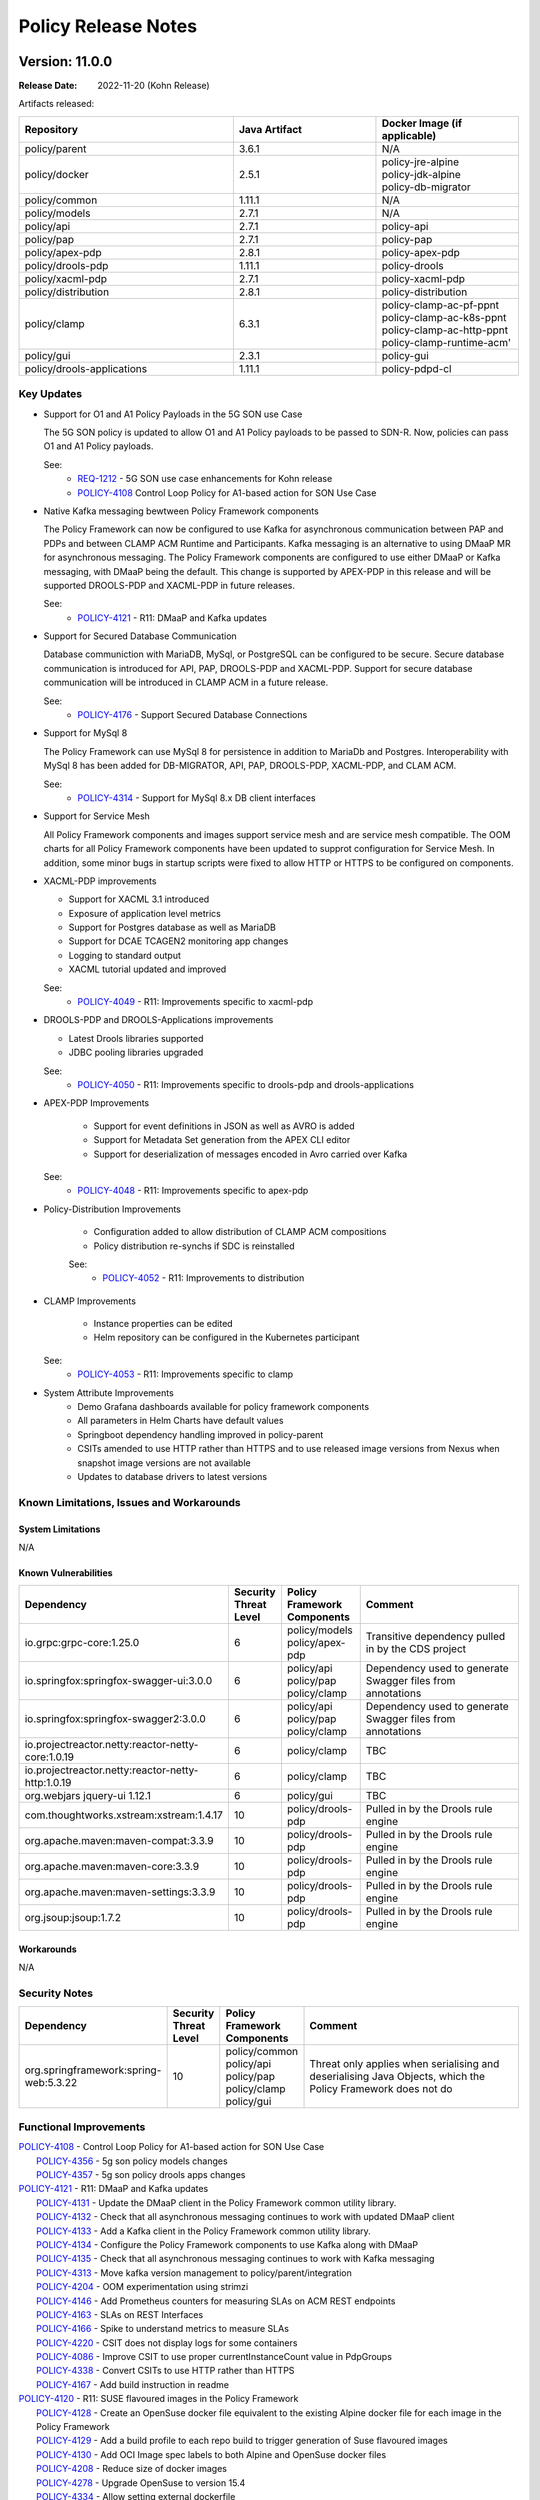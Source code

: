 .. This work is licensed under a Creative Commons Attribution 4.0 International License.

.. DO NOT CHANGE THIS LABEL FOR RELEASE NOTES - EVEN THOUGH IT GIVES A WARNING
.. _release_notes:

Policy Release Notes
####################

.. note
..      * This Release Notes must be updated each time the team decides to Release new artifacts.
..      * The scope of these Release Notes are for ONAP POLICY. In other words, each ONAP component has its Release Notes.
..      * This Release Notes is cumulative, the most recently Released artifact is made visible in the top of
..      * this Release Notes.
..      * Except the date and the version number, all the other sections are optional but there must be at least
..      * one section describing the purpose of this new release.

..      ==========================
..      * * *     KOHN       * * *
..      ==========================

Version: 11.0.0
---------------

:Release Date: 2022-11-20 (Kohn Release)

Artifacts released:

.. list-table::
   :widths: 15 10 10
   :header-rows: 1

   * - Repository
     - Java Artifact
     - Docker Image (if applicable)
   * - policy/parent
     - 3.6.1
     - N/A
   * - policy/docker
     - 2.5.1
     - | policy-jre-alpine
       | policy-jdk-alpine
       | policy-db-migrator
   * - policy/common
     - 1.11.1
     - N/A
   * - policy/models
     - 2.7.1
     - N/A
   * - policy/api
     - 2.7.1
     - policy-api
   * - policy/pap
     - 2.7.1
     - policy-pap
   * - policy/apex-pdp
     - 2.8.1
     - policy-apex-pdp
   * - policy/drools-pdp
     - 1.11.1
     - policy-drools
   * - policy/xacml-pdp
     - 2.7.1
     - policy-xacml-pdp
   * - policy/distribution
     - 2.8.1
     - policy-distribution
   * - policy/clamp
     - 6.3.1
     - | policy-clamp-ac-pf-ppnt
       | policy-clamp-ac-k8s-ppnt
       | policy-clamp-ac-http-ppnt
       | policy-clamp-runtime-acm'
   * - policy/gui
     - 2.3.1
     - policy-gui
   * - policy/drools-applications
     - 1.11.1
     - policy-pdpd-cl

Key Updates
===========

* Support for O1 and A1 Policy Payloads in the 5G SON use Case

  The 5G SON policy is updated to allow O1 and A1 Policy payloads to be passed to SDN-R. Now, policies can pass O1 and
  A1 Policy payloads.

  See:
   - `REQ-1212 <https://jira.onap.org/browse/REQ-1212>`_ - 5G SON use case enhancements for Kohn release
   - `POLICY-4108 <https://jira.onap.org/browse/POLICY-4108>`_ Control Loop Policy for A1-based action for SON
     Use Case


* Native Kafka messaging bewtween Policy Framework components

  The Policy Framework can now be configured to use Kafka for asynchronous communication between PAP and PDPs and
  between CLAMP ACM Runtime and Participants. Kafka messaging is an alternative to using DMaaP MR for asynchronous
  messaging. The Policy Framework components are configured to use either DMaaP or Kafka messaging, with DMaaP
  being the default. This change is supported by APEX-PDP in this release and will be supported DROOLS-PDP and XACML-PDP
  in future releases.

  See:
   - `POLICY-4121  <https://jira.onap.org/browse/POLICY-4121>`_ - R11: DMaaP and Kafka updates

* Support for Secured Database Communication

  Database communiction with MariaDB, MySql, or PostgreSQL can be configured to be secure. Secure database communication
  is introduced for API, PAP, DROOLS-PDP and XACML-PDP. Support for secure database communication will be introduced in
  CLAMP ACM in a future release.

  See:
   - `POLICY-4176  <https://jira.onap.org/browse/POLICY-4176>`_ - Support Secured Database Connections

* Support for MySql 8

  The Policy Framework can use MySql 8 for persistence in addition to MariaDb and Postgres. Interoperability with MySql
  8 has been added for DB-MIGRATOR, API, PAP, DROOLS-PDP, XACML-PDP, and CLAM ACM.

  See:
   - `POLICY-4314  <https://jira.onap.org/browse/POLICY-4314>`_ - Support for MySql 8.x DB client interfaces

* Support for Service Mesh

  All Policy Framework components and images support service mesh and are service mesh compatible. The OOM charts for
  all Policy Framework components have been updated to supprot configuration for Service Mesh. In addition, some minor
  bugs in startup scripts were fixed to allow HTTP or HTTPS to be configured on components.

* XACML-PDP improvements

  - Support for XACML 3.1 introduced
  - Exposure of application level metrics
  - Support for Postgres database as well as MariaDB
  - Support for DCAE TCAGEN2 monitoring app changes
  - Logging to standard output
  - XACML tutorial updated and improved

  See:
   - `POLICY-4049  <https://jira.onap.org/browse/POLICY-4049>`_ - R11: Improvements specific to xacml-pdp

* DROOLS-PDP and DROOLS-Applications improvements

  - Latest Drools libraries supported
  - JDBC pooling libraries upgraded

  See:
   - `POLICY-4050  <https://jira.onap.org/browse/POLICY-4050>`_ - R11: Improvements specific to drools-pdp and drools-applications

* APEX-PDP Improvements

   - Support for event definitions in JSON as well as AVRO is added
   - Support for Metadata Set generation from the APEX CLI editor
   - Support for deserialization of messages encoded in Avro carried over Kafka

  See:
   - `POLICY-4048  <https://jira.onap.org/browse/POLICY-4048>`_ - R11: Improvements specific to apex-pdp

* Policy-Distribution Improvements

   - Configuration added to allow distribution of CLAMP ACM compositions
   - Policy distribution re-synchs if SDC is reinstalled

   See:
    - `POLICY-4052  <https://jira.onap.org/browse/POLICY-4052>`_ - R11: Improvements to distribution

* CLAMP Improvements

   - Instance properties can be edited
   - Helm repository can be configured in the Kubernetes participant

  See:
   - `POLICY-4053  <https://jira.onap.org/browse/POLICY-4053>`_ - R11: Improvements specific to clamp

* System Attribute Improvements
    - Demo Grafana dashboards available for policy framework components
    - All parameters in Helm Charts have default values
    - Springboot dependency handling improved in policy-parent
    - CSITs amended to use HTTP rather than HTTPS and to use released image versions from Nexus when snapshot image
      versions are not available
    - Updates to database drivers to latest versions

Known Limitations, Issues and Workarounds
=========================================

System Limitations
~~~~~~~~~~~~~~~~~~
N/A

Known Vulnerabilities
~~~~~~~~~~~~~~~~~~~~~
.. list-table::
   :widths: 8 3 5 15
   :header-rows: 1

   * - Dependency
     - Security Threat Level
     - Policy Framework Components
     - Comment
   * - io.grpc:grpc-core:1.25.0
     - 6
     - | policy/models
       | policy/apex-pdp
     - Transitive dependency pulled in by the CDS project
   * - io.springfox:springfox-swagger-ui:3.0.0
     - 6
     - | policy/api
       | policy/pap
       | policy/clamp
     - Dependency used to generate Swagger files from annotations
   * - io.springfox:springfox-swagger2:3.0.0
     - 6
     - | policy/api
       | policy/pap
       | policy/clamp
     - Dependency used to generate Swagger files from annotations
   * - io.projectreactor.netty:reactor-netty-core:1.0.19
     - 6
     - | policy/clamp
     - TBC
   * - io.projectreactor.netty:reactor-netty-http:1.0.19
     - 6
     - | policy/clamp
     - TBC
   * - org.webjars jquery-ui 1.12.1
     - 6
     - | policy/gui
     - TBC
   * - com.thoughtworks.xstream:xstream:1.4.17
     - 10
     - | policy/drools-pdp
     - Pulled in by the Drools rule engine
   * - org.apache.maven:maven-compat:3.3.9
     - 10
     - | policy/drools-pdp
     - Pulled in by the Drools rule engine
   * - org.apache.maven:maven-core:3.3.9
     - 10
     - | policy/drools-pdp
     - Pulled in by the Drools rule engine
   * - org.apache.maven:maven-settings:3.3.9
     - 10
     - | policy/drools-pdp
     - Pulled in by the Drools rule engine
   * - org.jsoup:jsoup:1.7.2
     - 10
     - | policy/drools-pdp
     - Pulled in by the Drools rule engine

Workarounds
~~~~~~~~~~~
N/A

Security Notes
==============
.. list-table::
   :widths: 8 3 5 15
   :header-rows: 1

   * - Dependency
     - Security Threat Level
     - Policy Framework Components
     - Comment
   * - org.springframework:spring-web:5.3.22
     - 10
     - | policy/common
       | policy/api
       | policy/pap
       | policy/clamp
       | policy/gui
     - Threat only applies when serialising and deserialising Java Objects, which the Policy Framework does not do

Functional Improvements
=======================
| `POLICY-4108  <https://jira.onap.org/browse/POLICY-4108>`_ - Control Loop Policy for A1-based action for SON Use Case
|  `POLICY-4356  <https://jira.onap.org/browse/POLICY-4356>`_ - 5g son policy models changes
|  `POLICY-4357  <https://jira.onap.org/browse/POLICY-4357>`_ - 5g son policy drools apps changes

| `POLICY-4121  <https://jira.onap.org/browse/POLICY-4121>`_ - R11: DMaaP and Kafka updates
|  `POLICY-4131  <https://jira.onap.org/browse/POLICY-4131>`_ - Update the DMaaP client in the Policy Framework common utility library.
|  `POLICY-4132  <https://jira.onap.org/browse/POLICY-4132>`_ - Check that all asynchronous messaging continues to work with updated DMaaP client
|  `POLICY-4133  <https://jira.onap.org/browse/POLICY-4133>`_ - Add a Kafka client in the Policy Framework common utility library.
|  `POLICY-4134  <https://jira.onap.org/browse/POLICY-4134>`_ - Configure the Policy Framework components to use Kafka along with DMaaP
|  `POLICY-4135  <https://jira.onap.org/browse/POLICY-4135>`_ - Check that all asynchronous messaging continues to work with Kafka messaging
|  `POLICY-4313  <https://jira.onap.org/browse/POLICY-4313>`_ - Move kafka version management to policy/parent/integration
|  `POLICY-4204  <https://jira.onap.org/browse/POLICY-4204>`_ - OOM experimentation using strimzi
|  `POLICY-4146  <https://jira.onap.org/browse/POLICY-4146>`_ - Add Prometheus counters for measuring SLAs on ACM REST endpoints
|  `POLICY-4163  <https://jira.onap.org/browse/POLICY-4163>`_ - SLAs on REST Interfaces
|  `POLICY-4166  <https://jira.onap.org/browse/POLICY-4166>`_ - Spike to understand metrics to measure SLAs
|  `POLICY-4220  <https://jira.onap.org/browse/POLICY-4220>`_ - CSIT does not display logs for some containers
|  `POLICY-4086  <https://jira.onap.org/browse/POLICY-4086>`_ - Improve CSIT to use proper currentInstanceCount value in PdpGroups
|  `POLICY-4338  <https://jira.onap.org/browse/POLICY-4338>`_ - Convert CSITs to use HTTP rather than HTTPS
|  `POLICY-4167  <https://jira.onap.org/browse/POLICY-4167>`_ - Add build instruction in readme

| `POLICY-4120  <https://jira.onap.org/browse/POLICY-4120>`_ - R11: SUSE flavoured images in the Policy Framework
|  `POLICY-4128  <https://jira.onap.org/browse/POLICY-4128>`_ - Create an OpenSuse docker file equivalent to the existing Alpine docker file for each image in the Policy Framework
|  `POLICY-4129  <https://jira.onap.org/browse/POLICY-4129>`_ - Add a build profile to each repo build to trigger generation of Suse flavoured images
|  `POLICY-4130  <https://jira.onap.org/browse/POLICY-4130>`_ - Add OCI Image spec labels to both Alpine and OpenSuse docker files
|  `POLICY-4208  <https://jira.onap.org/browse/POLICY-4208>`_ - Reduce size of docker images
|  `POLICY-4278  <https://jira.onap.org/browse/POLICY-4278>`_ - Upgrade OpenSuse to version 15.4
|  `POLICY-4334  <https://jira.onap.org/browse/POLICY-4334>`_ - Allow setting external dockerfile

| `POLICY-3642  <https://jira.onap.org/browse/POLICY-3642>`_ - R11: Database and TOSCA related issues
|  `POLICY-1749  <https://jira.onap.org/browse/POLICY-1749>`_ - Resolve specification of policy type versions in policies in TOSCA
|  `POLICY-2540  <https://jira.onap.org/browse/POLICY-2540>`_ - Proper handling of data types in policy-models and policy-api
|  `POLICY-3236  <https://jira.onap.org/browse/POLICY-3236>`_ - Adjust flexibility of Tosca Service Template Handling
|  `POLICY-4067  <https://jira.onap.org/browse/POLICY-4067>`_ - Fetch all versions of a policyType API returning only the latest version
|  `POLICY-4176  <https://jira.onap.org/browse/POLICY-4176>`_ - Support Secured Database Connections
|  `POLICY-4314  <https://jira.onap.org/browse/POLICY-4314>`_ - Support for MySql 8.x DB client interfaces
|  `POLICY-3489  <https://jira.onap.org/browse/POLICY-3489>`_ - Add script to load default data into tables using db-migrator
|  `POLICY-3585  <https://jira.onap.org/browse/POLICY-3585>`_ - TOSCA Handling issues
|  `POLICY-4097  <https://jira.onap.org/browse/POLICY-4097>`_ - Validate policy-api redundancy with at least 2 pods using J release
|  `POLICY-4098  <https://jira.onap.org/browse/POLICY-4098>`_ - Validate policy-pap redundancy with at least 2 pods using J release
|  `POLICY-4099  <https://jira.onap.org/browse/POLICY-4099>`_ - Spike to determine the work in apex-pdp for redundancy support
|  `POLICY-4100  <https://jira.onap.org/browse/POLICY-4100>`_ - Spike to determine the work in drools-pdp for redundancy support

| `POLICY-4048  <https://jira.onap.org/browse/POLICY-4048>`_ - R11: Improvements specific to apex-pdp
|  `POLICY-4290  <https://jira.onap.org/browse/POLICY-4290>`_ - Support JSON based event schema in apex-pdp
|  `POLICY-3446  <https://jira.onap.org/browse/POLICY-3446>`_ - Change apex-pdp to use BeanValidator
|  `POLICY-3810  <https://jira.onap.org/browse/POLICY-3810>`_ - Fix sonar issues in apex-pdp
|  `POLICY-4084  <https://jira.onap.org/browse/POLICY-4084>`_ - Apex cli editor should generate policies with metadataSet
|  `POLICY-4285  <https://jira.onap.org/browse/POLICY-4285>`_ - Remove debian packaging from apex-pdp build
|  `POLICY-4324  <https://jira.onap.org/browse/POLICY-4324>`_ - Fix Docker File for Apex MyFirstExample
|  `POLICY-4369  <https://jira.onap.org/browse/POLICY-4369>`_ - Support KafkaAvroDeserializer in KafkaConsumer plugin of apex-pdp

| `POLICY-4049  <https://jira.onap.org/browse/POLICY-4049>`_ - R11: Improvements specific to xacml-pdp
|  `POLICY-3762  <https://jira.onap.org/browse/POLICY-3762>`_ - Expose application level metrics in xacml-pdp
|  `POLICY-4187  <https://jira.onap.org/browse/POLICY-4187>`_ - Support postgresql in Xacml PDP
|  `POLICY-4317  <https://jira.onap.org/browse/POLICY-4317>`_ - PAP, PDP-X: Support DCAE tcagen2 monitoring app changes
|  `POLICY-3495  <https://jira.onap.org/browse/POLICY-3495>`_ - Xacml-pdp should log to stdout
|  `POLICY-4171  <https://jira.onap.org/browse/POLICY-4171>`_ - Update Docker Tag related configurations in XACML Tutorial code
|  `POLICY-4275  <https://jira.onap.org/browse/POLICY-4275>`_ - Upgrade XACML PDP to use XACML 3.1 release

| `POLICY-4050  <https://jira.onap.org/browse/POLICY-4050>`_ - R11: Improvements specific to drools-pdp and drools-applications
|  `POLICY-3960  <https://jira.onap.org/browse/POLICY-3960>`_ - Add/update documents for application metrics support in drools-pdp
|  `POLICY-4177  <https://jira.onap.org/browse/POLICY-4177>`_ - Support secured DB communications for PDP-D Core
|  `POLICY-4197  <https://jira.onap.org/browse/POLICY-4197>`_ - PDP-D: thread dump upon detection of application stuck session
|  `POLICY-4213  <https://jira.onap.org/browse/POLICY-4213>`_ - PDP-D APPS: Jenkins jobs started to fail basic builds
|  `POLICY-4281  <https://jira.onap.org/browse/POLICY-4281>`_ - Upgrade JDBC pooling libraries in drools
|  `POLICY-4335  <https://jira.onap.org/browse/POLICY-4335>`_ - PDP-D: Upgrade to the latest version of drools libraries

| `POLICY-4051  <https://jira.onap.org/browse/POLICY-4051>`_ - R11: Improvements to api, pap and policy handling
|  `POLICY-3887  <https://jira.onap.org/browse/POLICY-3887>`_ - Enhancement in enhanced policy health check
|  `POLICY-2874  <https://jira.onap.org/browse/POLICY-2874>`_ - Investigate Policy-API S3P stability test results
|  `POLICY-4288  <https://jira.onap.org/browse/POLICY-4288>`_ - Check PAP CSIT Undeploy test timeout

| `POLICY-4052  <https://jira.onap.org/browse/POLICY-4052>`_ - R11: Improvements to distribution
|  `POLICY-4110  <https://jira.onap.org/browse/POLICY-4110>`_ - Update configuration changes for distribution of ACM
|  `POLICY-2103  <https://jira.onap.org/browse/POLICY-2103>`_ - policy/distribution may need to re-synch if SDC gets reinstalled

| `POLICY-4053  <https://jira.onap.org/browse/POLICY-4053>`_ - R11: Improvements specific to clamp
|  `POLICY-4078  <https://jira.onap.org/browse/POLICY-4078>`_ - Investigation of DB issue within Policy Clamp runtime
|  `POLICY-4341  <https://jira.onap.org/browse/POLICY-4341>`_ - ACM Runtime pod fails to come-up referencing to wrong filepath
|  `POLICY-4365  <https://jira.onap.org/browse/POLICY-4365>`_ - Increase code coverage in clamp
|  `POLICY-4094  <https://jira.onap.org/browse/POLICY-4094>`_ - Add Edit functionality for instance properties in Policy GUI
|  `POLICY-4105  <https://jira.onap.org/browse/POLICY-4105>`_ - Remove usage of jackson libraries from clamp runtime acm
|  `POLICY-4113  <https://jira.onap.org/browse/POLICY-4113>`_ - Make the permitted helm repository protocol a configurable parameter in k8s participant
|  `POLICY-4224  <https://jira.onap.org/browse/POLICY-4224>`_ - Clean up CLAMP Docker handling
|  `POLICY-4225  <https://jira.onap.org/browse/POLICY-4225>`_ - Fix type version in all tosca_service_template
|  `POLICY-4229  <https://jira.onap.org/browse/POLICY-4229>`_ - Fix type version in all tosca_service_template in parent documetation
|  `POLICY-4237  <https://jira.onap.org/browse/POLICY-4237>`_ - Add override parameters for enabling protocol in k8s-ppnt helm chart
|  `POLICY-4240  <https://jira.onap.org/browse/POLICY-4240>`_ - Update PMSH service template for ACM
|  `POLICY-4286  <https://jira.onap.org/browse/POLICY-4286>`_ - Junk output in the docker build for kubernetes participant
|  `POLICY-4289  <https://jira.onap.org/browse/POLICY-4289>`_ - Refactoring redundant spring libraries defined in clamp pom files
|  `POLICY-4371  <https://jira.onap.org/browse/POLICY-4371>`_ - Remove policy-clamp-be from OOM deployment for Service Mesh
|  `POLICY-4382  <https://jira.onap.org/browse/POLICY-4382>`_ - Update ACM document in ONAP doc for Kohn release

Necessary Improvements and Bug Fixes
====================================

Necessary Improvements
~~~~~~~~~~~~~~~~~~~~~~
| `POLICY-4045  <https://jira.onap.org/browse/POLICY-4045>`_ - R11: Software (non functional) improvements
|  `POLICY-3967  <https://jira.onap.org/browse/POLICY-3967>`_ - Create detailed grafana dashboards for each policy framework component
|  `POLICY-4168  <https://jira.onap.org/browse/POLICY-4168>`_ - Security vulnerability when unzipping csar on distribution
|  `POLICY-4169  <https://jira.onap.org/browse/POLICY-4169>`_ - Ensure all parameters in Helm Charts have default values
|  `POLICY-3860  <https://jira.onap.org/browse/POLICY-3860>`_ - Analyze and improve spring boot dependencies management in PF components
|  `POLICY-4207  <https://jira.onap.org/browse/POLICY-4207>`_ - Remove Jenkins jobs on Guilin branches
|  `POLICY-4228  <https://jira.onap.org/browse/POLICY-4228>`_ - Add Ramesh Murugan Iyer as a committer
|  `POLICY-4230  <https://jira.onap.org/browse/POLICY-4230>`_ - Update Weekly Meetings with status from daily scrums
|  `POLICY-4234  <https://jira.onap.org/browse/POLICY-4234>`_ - Fix CSITs on Honolulu/Istanbul/Jakarta branches
|  `POLICY-4242  <https://jira.onap.org/browse/POLICY-4242>`_ - PACKAGES UPGRADES IN DIRECT DEPENDENCIES FOR KOHN
|  `POLICY-4280  <https://jira.onap.org/browse/POLICY-4280>`_ - Upgrade mariadb driver to latest 2.x version in PDP-D, and APPS
|  `POLICY-4287  <https://jira.onap.org/browse/POLICY-4287>`_ - Update Docker Builds to allow for multiple architecture Docker Fille generation
|  `POLICY-4308  <https://jira.onap.org/browse/POLICY-4308>`_ - Unmaintained Repos
|  `POLICY-4354  <https://jira.onap.org/browse/POLICY-4354>`_ - Update INFO.yaml fine on all repos
|  `POLICY-4393  <https://jira.onap.org/browse/POLICY-4393>`_ - Update dependencies to remove security vulnerabilities

| `POLICY-4046  <https://jira.onap.org/browse/POLICY-4046>`_ - R11: Address technical debt left over from Previous Release
|  `POLICY-4093  <https://jira.onap.org/browse/POLICY-4093>`_ - Update spring vesion in oparent and remove override in policy/parent

Bug Fixes
~~~~~~~~~
| `POLICY-4170  <https://jira.onap.org/browse/POLICY-4170>`_ - Fix k8s-ppnt cluster role binding name in OOM
| `POLICY-4186  <https://jira.onap.org/browse/POLICY-4186>`_ - Wrong versions of policy related jar in policy-xacml-pdp latest image
| `POLICY-4226  <https://jira.onap.org/browse/POLICY-4226>`_ - policy distribution cannot disable https to SDC
| `POLICY-4236  <https://jira.onap.org/browse/POLICY-4236>`_ - K8s participant marks the deployment failed if the deployment is initiated with a delay
| `POLICY-4238  <https://jira.onap.org/browse/POLICY-4238>`_ - CLAMP ACM docker image Java logging does not work
| `POLICY-4239  <https://jira.onap.org/browse/POLICY-4239>`_ - ACM commissioning fails with 404 error when deployed in CSIT docker
| `POLICY-4241  <https://jira.onap.org/browse/POLICY-4241>`_ - Participant update list in ACM is not populated with multiple AC elements
| `POLICY-4268  <https://jira.onap.org/browse/POLICY-4268>`_ - Logging directory mismatch for policy OOM components
| `POLICY-4269  <https://jira.onap.org/browse/POLICY-4269>`_ - Clamp Backend fails without AAF in Service Mesh
| `POLICY-4270  <https://jira.onap.org/browse/POLICY-4270>`_ - CSIT fails while executing CLAMP ACM test cases
| `POLICY-4274  <https://jira.onap.org/browse/POLICY-4274>`_ - XACML-PDP raw decision API serialization is incorrect
| `POLICY-4326  <https://jira.onap.org/browse/POLICY-4326>`_ - Look into Policy-Distribution grafana chart for negative heap memory
| `POLICY-4331  <https://jira.onap.org/browse/POLICY-4331>`_ - Policy-GUI Apex Broken Tests
| `POLICY-4339  <https://jira.onap.org/browse/POLICY-4339>`_ - Clamp build fails in policy participant module while processing policies without topology template
| `POLICY-4351  <https://jira.onap.org/browse/POLICY-4351>`_ - log of Element container is not visible at Standard Output
| `POLICY-4352  <https://jira.onap.org/browse/POLICY-4352>`_ - Lob type from jpa entities casting wrongly on postgres
| `POLICY-4353  <https://jira.onap.org/browse/POLICY-4353>`_ - JSON schema plugin is not working with multiple events mentioned in apex config with | separator
| `POLICY-4355  <https://jira.onap.org/browse/POLICY-4355>`_ - PodStatus Validator is failing to check if the pod is running in K8sParticipant

References
==========

For more information on the ONAP Kohn release, please see:

#. `ONAP Home Page`_
#. `ONAP Documentation`_
#. `ONAP Release Downloads`_
#. `ONAP Wiki Page`_

.. _`ONAP Home Page`: https://www.onap.org
.. _`ONAP Wiki Page`: https://wiki.onap.org
.. _`ONAP Documentation`: https://docs.onap.org
.. _`ONAP Release Downloads`: https://git.onap.org

Quick Links:
    - `POLICY project page`_
    - `Passing Badge information for POLICY`_

..      ==========================
..      * * *    JAKARTA     * * *
..      ==========================

Version: 10.0.0
---------------

:Release Date: 2022-05-12 (Jakarta Release)

Artifacts released:

.. list-table::
   :widths: 15 10 10
   :header-rows: 1

   * - Repository
     - Java Artifact
     - Docker Image (if applicable)
   * - policy/parent
     - 3.5.3
     - N/A
   * - policy/docker
     - 2.4.3
     - | policy-jre-alpine
       | policy-jdk-alpine
       | policy-db-migrator
   * - policy/common
     - 1.10.3
     - N/A
   * - policy/models
     - 2.6.3
     - N/A
   * - policy/api
     - 2.6.3
     - policy-api
   * - policy/pap
     - 2.6.3
     - policy-pap
   * - policy/apex-pdp
     - 2.7.3
     - policy-apex-pdp
   * - policy/drools-pdp
     - 1.10.3
     - policy-drools
   * - policy/xacml-pdp
     - 2.6.3
     - policy-xacml-pdp
   * - policy/distribution
     - 2.7.3
     - policy-distribution
   * - policy/clamp
     - 6.2.3
     - | policy-clamp-backend
       | policy-clamp-ac-pf-ppnt
       | policy-clamp-ac-k8s-ppnt
       | policy-clamp-ac-http-ppnt
       | policy-clamp-runtime-acm'
   * - policy/gui
     - 2.2.3
     - policy-gui
   * - policy/drools-applications
     - 1.10.3
     - policy-pdpd-cl

Key Updates
===========

* `REQ-994 <https://jira.onap.org/browse/REQ-994>`_ - Control Loop in TOSCA LCM Improvement
  CLAMP (Control Loop Automation Management Platform) functionalities, moved to the Policy project in the Istanbul
  release, provides a Control Loop Lifecycle management architecture. A control Loop is a key concept for Automation
  and Assurance Use Cases and remains a top priority for ONAP as an automation platform butit is not the only possible
  composition of components that is possible to combine to deliver functionality.

  This work evolves the Control Loop LCM architecture to provide abstract Automation Composition
  Management (ACM) logic with a generic Automation Composition definition, isolating Composition logic logic from ONAP
  component logic. It elaborates APIs that allow integrate with other design systems as well as 3PP component integration.

  The current PMSH and TCS control loops are migrated to use an Automation Composition approach. Support for Automation
  Compositions in SDC is also introduced.

* Metadata Sets for Policy Types.

  A Metadata set allows a global set of metadata containing rules or global parameters that all instances of a certain
  policy type can use. Metadta sets are introduced in the Policy Framework in the Jakarta release. This means that
  different rule set implementations can be associated with a policy type, which can be used in appropriate situations.

* Introduction of Prometheus for monitoring Policy components so that necessary alerts can be easily triggered and
  possible outages can be avoided in production systems.

  * Expose application level metrics in policy components. An end user can plug in a prometheus instance and start
    listening to the metrics exposed by policy components and either raise alerts or show them on a Grafana dashboard
    for operations team to keep monitoring the health of the system.

  * Provide sample Grafana dashboards for policy metrics.

* Improve the policy/api and policy/pap readiness probes to handle database failures so that the policy/api and
  policy/pap kubernetes pods are marked ready only if the policy database pod is ready.

* Migration of Policy Framework components to Springboot to support easier handling, configuration and maintenance.
  The migrated components are policy/api, policy/pap, policy/clamp, and policy/gui.

* Enhanced healthchecks on drools pdp to report on stuck applications.  This together with enhanced liveness probes
  self-heals the unresponsive pod in such condition by restarting it.

* Drools PDP has been upgraded to the latest available stable version: 7.68.0.Final.

* Extend CDS actor model to decouple VNF handling from the vFirewall use case.

* Policy Framework Database Configurability. Some of the components in the Policy Framework can be configured to use
  any JDBC-compliant RDBMS and configuraiton files are supplied for the Postgres RDBMS. MariaDB remains the default
  RDBMS for the Policy Framework in ONAP. Further testing will be carried out using Postgres in Kohn and future
  releases.

* System Attribute Improvements
    - Transaction boundaries on REST calls are implemented per REST call on applications migrated to Spring (policy/api,
      policy/pap, and policy/clamp)
    - JDBC backend uses Spring and Hibernate rather than Eclipselink
    - All GUIs are now included in the policy/gui microservice
    - Documentation is retionalized and cleaned up, testing documentation is now complete
    - Scripts are added to make release of the Policy Framework easier

Known Limitations, Issues and Workarounds
=========================================

System Limitations
~~~~~~~~~~~~~~~~~~
N/A

Known Vulnerabilities
~~~~~~~~~~~~~~~~~~~~~
N/A

Workarounds
~~~~~~~~~~~
N/A

Security Notes
==============

| `POLICY-2744 <https://jira.onap.org/browse/POLICY-2744>`_ - Use an account other than healthcheck in API and PAP components for provisioning of policies
| `POLICY-3815 <https://jira.onap.org/browse/POLICY-3815>`_ - Use an account other than healthcheck in API and PAP components for provisioning of policies - OOM Charts
| `POLICY-3862 <https://jira.onap.org/browse/POLICY-3862>`_ - Check all code for Log4J before version 2.15.0 and upgrade if necessary
| `POLICY-4085 <https://jira.onap.org/browse/POLICY-4085>`_ - Remove usage of jackson libraries from clamp runtime


Functional Improvements
=======================
| `POLICY-1837 <https://jira.onap.org/browse/POLICY-1837>`_ - Review transaction boundaries of models
| `POLICY-2715 <https://jira.onap.org/browse/POLICY-2715>`_ - Allow underlying database to be configured: MariaDB or Postgres
| `POLICY-2952 <https://jira.onap.org/browse/POLICY-2952>`_ - R10: TOSCA Control Loop Design Time
| `POLICY-2973 <https://jira.onap.org/browse/POLICY-2973>`_ - Build interaction between SDC and Design Time Catalogue
| `POLICY-3034 <https://jira.onap.org/browse/POLICY-3034>`_ - Support statistics in PDP-X
| `POLICY-3213 <https://jira.onap.org/browse/POLICY-3213>`_ - Persistence Policy Models using JPA/JDBC/Hibernate/MariaDB
| `POLICY-3498 <https://jira.onap.org/browse/POLICY-3498>`_ - Provide API to retrieve policies deployed since a given time
| `POLICY-3579 <https://jira.onap.org/browse/POLICY-3579>`_ - End to End Demo of PMSH usecase
| `POLICY-3582 <https://jira.onap.org/browse/POLICY-3582>`_ - Uber Story: Cover the full scope of LCM for Control Loops: Server Side
| `POLICY-3638 <https://jira.onap.org/browse/POLICY-3638>`_ - Change policy-gui so that all GUIs work in the same jar/JVM
| `POLICY-3745 <https://jira.onap.org/browse/POLICY-3745>`_ - PDP-D: Upgrade drools to the latest 7.x release
| `POLICY-3747 <https://jira.onap.org/browse/POLICY-3747>`_ - Support Readiness and Liveness probes on Control loop helm charts
| `POLICY-3748 <https://jira.onap.org/browse/POLICY-3748>`_ - Enable cluster admin role for k8s participant helm chart in OOM
| `POLICY-3750 <https://jira.onap.org/browse/POLICY-3750>`_ - R10: Improve runtime monitoring capabilities in policy components
| `POLICY-3753 <https://jira.onap.org/browse/POLICY-3753>`_ - Migrate policy-api component to spring boot
| `POLICY-3754 <https://jira.onap.org/browse/POLICY-3754>`_ - Migrate policy-pap component to spring boot
| `POLICY-3755 <https://jira.onap.org/browse/POLICY-3755>`_ - Create a list of application metrics to be exposed in policy framework components
| `POLICY-3756 <https://jira.onap.org/browse/POLICY-3756>`_ - Expose application level metrics in policy-api
| `POLICY-3757 <https://jira.onap.org/browse/POLICY-3757>`_ - Expose application level metrics in policy-pap
| `POLICY-3759 <https://jira.onap.org/browse/POLICY-3759>`_ - Expose application level metrics in policy-distribution
| `POLICY-3760 <https://jira.onap.org/browse/POLICY-3760>`_ - Expose application level metrics in apex-pdp
| `POLICY-3761 <https://jira.onap.org/browse/POLICY-3761>`_ - Expose application level metrics in drools-pdp
| `POLICY-3763 <https://jira.onap.org/browse/POLICY-3763>`_ - Improve policy-api & policy-pap readiness probes to handle db failures
| `POLICY-3777 <https://jira.onap.org/browse/POLICY-3777>`_ - R10: Control Loop in TOSCA LCM improvement
| `POLICY-3781 <https://jira.onap.org/browse/POLICY-3781>`_ - R10: Policy Framework Database Configurability
| `POLICY-3808 <https://jira.onap.org/browse/POLICY-3808>`_ - Commission a Control Loop Type from a Control Loop Type package/service
| `POLICY-3816 <https://jira.onap.org/browse/POLICY-3816>`_ - Support Policy Type Metadata Sets in Policy Framework
| `POLICY-3823 <https://jira.onap.org/browse/POLICY-3823>`_ - Proof of concept of Controlloop design time with SDC
| `POLICY-3835 <https://jira.onap.org/browse/POLICY-3835>`_ - Write scripts to make release of the Policy Framework easier
| `POLICY-3839 <https://jira.onap.org/browse/POLICY-3839>`_ - Migrate controlloop runtime from Eclipselink to Hibernate
| `POLICY-3865 <https://jira.onap.org/browse/POLICY-3865>`_ - PDP-D APPS: extend CDS actor VNF operations support
| `POLICY-3870 <https://jira.onap.org/browse/POLICY-3870>`_ - Add Controlloop design-time components to SDC
| `POLICY-3886 <https://jira.onap.org/browse/POLICY-3886>`_ - Create basic installation & setup for prometheus & grafana
| `POLICY-3889 <https://jira.onap.org/browse/POLICY-3889>`_ - Implement TCS Control Loops using a TOSCA appraoch
| `POLICY-3892 <https://jira.onap.org/browse/POLICY-3892>`_ - Create basic grafana dashboards for monitoring policy framework components
| `POLICY-3896 <https://jira.onap.org/browse/POLICY-3896>`_ - Change Apex Editor to use Spring Boot
| `POLICY-3902 <https://jira.onap.org/browse/POLICY-3902>`_ - Extend PDP-X statistics endpoint to support per application metrics
| `POLICY-3921 <https://jira.onap.org/browse/POLICY-3921>`_ - Align TOSCA Control Loop with Automation Composition
| `POLICY-3938 <https://jira.onap.org/browse/POLICY-3938>`_ - Rename CLAMP "TOSCA Control Loop" feature to CLAMP "Automation Composition Management"
| `POLICY-4040 <https://jira.onap.org/browse/POLICY-4040>`_ - Enable prometheus monitoring on drools-pdp charts

Necessary Improvements and Bug Fixes
====================================

Necessary Improvements
~~~~~~~~~~~~~~~~~~~~~~
| `POLICY-1820 <https://jira.onap.org/browse/POLICY-1820>`_ - Transfer APEX model to use policy-models
| `POLICY-2086 <https://jira.onap.org/browse/POLICY-2086>`_ - Remove references to mariadb from resource files
| `POLICY-2587 <https://jira.onap.org/browse/POLICY-2587>`_ - CLC target locking behavior needs to be by-passed for CLC to be effective
| `POLICY-2588 <https://jira.onap.org/browse/POLICY-2588>`_ - Target Locking Implementations should be configurable
| `POLICY-2683 <https://jira.onap.org/browse/POLICY-2683>`_ - REQ-443  improve its CII Badging score by improving input validation and documenting it in their CII Badging site.
| `POLICY-3076 <https://jira.onap.org/browse/POLICY-3076>`_ - Improve code coverage in policy framework repos
| `POLICY-3259 <https://jira.onap.org/browse/POLICY-3259>`_ - Components should not crash at start-up due to dmaap issues
| `POLICY-3269 <https://jira.onap.org/browse/POLICY-3269>`_ - Allow policy to disable guard check in drools-apps
| `POLICY-3358 <https://jira.onap.org/browse/POLICY-3358>`_ - Remove Clamp GUI from Clamp Repo
| `POLICY-3380 <https://jira.onap.org/browse/POLICY-3380>`_ - Archive onap/clamp and remove any jenkins jobs
| `POLICY-3386 <https://jira.onap.org/browse/POLICY-3386>`_ - PDP-D: better liveness checks to recover from stuck sessions
| `POLICY-3540 <https://jira.onap.org/browse/POLICY-3540>`_ - Refactor Participant Interfaces and Tests
| `POLICY-3708 <https://jira.onap.org/browse/POLICY-3708>`_ - Improve Documentation for Jakarta Release
| `POLICY-3710 <https://jira.onap.org/browse/POLICY-3710>`_ - Tidy up the Policy Framework documentation
| `POLICY-3791 <https://jira.onap.org/browse/POLICY-3791>`_ - sphinx-build warnings in policy parent docs
| `POLICY-3804 <https://jira.onap.org/browse/POLICY-3804>`_ - Add gui-clamp coverage info to sonar
| `POLICY-3866 <https://jira.onap.org/browse/POLICY-3866>`_ - Tidy up Policy Framework Documentation
| `POLICY-3885 <https://jira.onap.org/browse/POLICY-3885>`_ - Document metadataSet usage in policy documentation
| `POLICY-3895 <https://jira.onap.org/browse/POLICY-3895>`_ - Improve drools pdp and drools apps logging
| `POLICY-3920 <https://jira.onap.org/browse/POLICY-3920>`_ - Write a User Guide for TOSCA Control Loops in CLAMP
| `POLICY-3927 <https://jira.onap.org/browse/POLICY-3927>`_ - Remove Unused maven dependencies in apex-editor
| `POLICY-3928 <https://jira.onap.org/browse/POLICY-3928>`_ - Remove Unused test resources in apex-editor
| `POLICY-3977 <https://jira.onap.org/browse/POLICY-3977>`_ - PDP-D: enhanced healthchecks for monitoring subcomponents
| `POLICY-3979 <https://jira.onap.org/browse/POLICY-3979>`_ - PDP-D + APPS: investigate configuration to use MySql instead of MariaDB

Bug Fixes
~~~~~~~~~
| `POLICY-3153 <https://jira.onap.org/browse/POLICY-3153>`_ - Fix Db connection issues in TOSCA control loop
| `POLICY-3589 <https://jira.onap.org/browse/POLICY-3589>`_ - Http participant unable to resolve Intermediary config during startup
| `POLICY-3743 <https://jira.onap.org/browse/POLICY-3743>`_ - APEX-PDP RestClient reports failure when response code!=200
| `POLICY-3749 <https://jira.onap.org/browse/POLICY-3749>`_ - Drools CSITs failing due to version related problem
| `POLICY-3780 <https://jira.onap.org/browse/POLICY-3780>`_ - Update endpoints in xacml-pdp jmx files
| `POLICY-3794 <https://jira.onap.org/browse/POLICY-3794>`_ - Cannot create a new APEX policy on Policy Editor
| `POLICY-3831 <https://jira.onap.org/browse/POLICY-3831>`_ - Camel Integration Tests Failing
| `POLICY-3871 <https://jira.onap.org/browse/POLICY-3871>`_ - Fix issues in existing entity classes in policy-models
| `POLICY-3893 <https://jira.onap.org/browse/POLICY-3893>`_ - apex-pdp intermittent error in build
| `POLICY-3897 <https://jira.onap.org/browse/POLICY-3897>`_ - Fix issue with usage of GeneratedValue in PfGeneratedIdKey
| `POLICY-3905 <https://jira.onap.org/browse/POLICY-3905>`_ - drools pdp merge job failing
| `POLICY-3913 <https://jira.onap.org/browse/POLICY-3913>`_ - Fix issue where some metrics are lost in spring boot
| `POLICY-3914 <https://jira.onap.org/browse/POLICY-3914>`_ - Fix spring configuration for pap csit
| `POLICY-3929 <https://jira.onap.org/browse/POLICY-3929>`_ - Race condition in apex-editor model upload
| `POLICY-3933 <https://jira.onap.org/browse/POLICY-3933>`_ - CLAMP CSIT failing with HTTP 401 unauthorized for URL error
| `POLICY-3978 <https://jira.onap.org/browse/POLICY-3978>`_ - Changing default append on instance name
| `POLICY-3983 <https://jira.onap.org/browse/POLICY-3983>`_ - Policy-API is not using the mounted logback.xml file
| `POLICY-4030 <https://jira.onap.org/browse/POLICY-4030>`_ - PAP/API healthcheck response code not in line with the actual health report
| `POLICY-4039 <https://jira.onap.org/browse/POLICY-4039>`_ - Fix configuration issues causing automation composition issues
| `POLICY-4041 <https://jira.onap.org/browse/POLICY-4041>`_ - Duplicate log entries in policy-gui
| `POLICY-4043 <https://jira.onap.org/browse/POLICY-4043>`_ - Batch deploy/undeploy operations incrementing corresponding apex counter by only 1
| `POLICY-4044 <https://jira.onap.org/browse/POLICY-4044>`_ - APEX-PDP engine metrics remain 0 even after execution of events
| `POLICY-4068 <https://jira.onap.org/browse/POLICY-4068>`_ - PAP consolidated healthcheck returning report with empty url for PAP
| `POLICY-4087 <https://jira.onap.org/browse/POLICY-4087>`_ - Inconsistent behaviour in APEX when PDP STATE changed to PASSIVE and then ACTIVE
| `POLICY-4088 <https://jira.onap.org/browse/POLICY-4088>`_ - PAP shows incorrect deployments counter on parallel deploy/undeploy
| `POLICY-4092 <https://jira.onap.org/browse/POLICY-4092>`_ - Modify Nssi Closed Loop Error
| `POLICY-4095 <https://jira.onap.org/browse/POLICY-4095>`_ - Failures on Daily Master tests onap-policy-clamp-runtime-acm
| `POLICY-4096 <https://jira.onap.org/browse/POLICY-4096>`_ - Policy deployment fails if prometheus operator is not installed
| `POLICY-4104 <https://jira.onap.org/browse/POLICY-4104>`_ - Issue when serialization into JSON Object which brings allot of garbage
| `POLICY-4106 <https://jira.onap.org/browse/POLICY-4106>`_ - PDP-D APPS: Network Slicing: incorrect SO operation

References
==========

For more information on the ONAP Jakarta release, please see:

#. `ONAP Home Page`_
#. `ONAP Documentation`_
#. `ONAP Release Downloads`_
#. `ONAP Wiki Page`_

.. _`ONAP Home Page`: https://www.onap.org
.. _`ONAP Wiki Page`: https://wiki.onap.org
.. _`ONAP Documentation`: https://docs.onap.org
.. _`ONAP Release Downloads`: https://git.onap.org

Quick Links:
    - `POLICY project page`_
    - `Passing Badge information for POLICY`_

..      ==========================
..      * * *    ISTANBUL    * * *
..      ==========================

Version: 9.0.1
--------------

:Release Date: 2022-02-17 (Istanbul Maintenance Release #1)

**Artifacts**

Artifacts released:

.. list-table::
   :widths: 15 10 10
   :header-rows: 1

   * - Repository
     - Java Artifact
     - Docker Image (if applicable)
   * - policy/parent
     - 3.4.4
     - N/A
   * - policy/docker
     - 2.3.2
     - | onap/policy-jdk-alpine:2.3.2
       | onap/policy-jre-alpine:2.3.2
       | onap/policy-db-migrator:2.3.2
   * - policy/common
     - 1.9.2
     - N/A
   * - policy/models
     - 2.5.2
     - N/A
   * - policy/api
     - 2.5.2
     - onap/policy-api:2.5.2
   * - policy/pap
     - 2.5.2
     - onap/policy-pap:2.5.2
   * - policy/drools-pdp
     - 1.9.2
     - onap/policy-drools:1.9.2
   * - policy/apex-pdp
     - 2.6.2
     - onap/policy-apex-pdp:2.6.2
   * - policy/xacml-pdp
     - 2.5.2
     - onap/policy-xacml-pdp:2.5.2
   * - policy/drools-applications
     - 1.9.2
     - onap/policy-pdpd-cl:1.9.2
   * - policy/clamp
     - 6.1.4
     - | onap/policy-clamp-backend:6.1.4
       | onap/policy-clamp-frontend:6.1.4
       | onap/policy-clamp-cl-pf-ppnt:6.1.4
       | onap/policy-clamp-cl-k8s-ppnt:6.1.4
       | onap/policy-clamp-cl-http-ppnt:6.1.4
       | onap/policy-clamp-cl-runtime:6.1.4
   * - policy/gui
     - 2.1.2
     - onap/policy-gui:2.1.2
   * - policy/distribution
     - 2.6.2
     - onap/policy-distribution:2.6.2

**Bug Fixes and Necessary Enhancements**

    * `[POLICY-3862] <https://jira.onap.org/browse/POLICY-3862>`_
      - Check all code for Log4J before version 2.15.0 and upgrade if necessary

Version: 9.0.0
--------------

:Release Date: 2021-11-04 (Istanbul Release)

New features
============

Artifacts released:

.. list-table::
   :widths: 15 10 10
   :header-rows: 1

   * - Repository
     - Java Artifact
     - Docker Image (if applicable)
   * - policy/parent
     - 3.4.3
     - N/A
   * - policy/docker
     - 2.3.1
     - | onap/policy-jdk-alpine:2.3.1
       | onap/policy-jre-alpine:2.3.1
       | onap/policy-db-migrator:2.3.1
   * - policy/common
     - 1.9.1
     - N/A
   * - policy/models
     - 2.5.1
     - N/A
   * - policy/api
     - 2.5.1
     - onap/policy-api:2.5.1
   * - policy/pap
     - 2.5.1
     - onap/policy-pap:2.5.1
   * - policy/drools-pdp
     - 1.9.1
     - onap/policy-drools:1.9.1
   * - policy/apex-pdp
     - 2.6.1
     - onap/policy-apex-pdp:2.6.1
   * - policy/xacml-pdp
     - 2.5.1
     - onap/policy-xacml-pdp:2.5.1
   * - policy/drools-applications
     - 1.9.1
     - onap/policy-pdpd-cl:1.9.1
   * - policy/clamp
     - 6.1.3
     - | onap/policy-clamp-backend:6.1.3
       | onap/policy-clamp-frontend:6.1.3
       | onap/policy-clamp-cl-pf-ppnt:6.1.3
       | onap/policy-clamp-cl-k8s-ppnt:6.1.3
       | onap/policy-clamp-cl-http-ppnt:6.1.3
       | onap/policy-clamp-cl-runtime:6.1.3
   * - policy/gui
     - 2.1.1
     - onap/policy-gui:2.1.1
   * - policy/distribution
     - 2.6.1
     - onap/policy-distribution:2.6.1

Key Updates
===========

Clamp -> policy
Control Loop
Database

* `REQ-684 <https://jira.onap.org/browse/REQ-684>`_ - Merge CLAMP functionality into Policy Framework project
    - keep CLAMP functions into ONAP
    - reduce ONAP footprint
    - consolidate the UI (Control loop UI and policy)
    - enables code sharing and common handling for REST and TOSCA
    - introduces the Spring Framework into the Policy Framework
    - see `the CLAMP documentation <https://docs.onap.org/projects/onap-policy-parent/en/latest/clamp/clamp/clamp.html>`_

* `REQ-716 <https://jira.onap.org/browse/REQ-716>`_ - Control Loop in TOSCA LCM
   - Allows Control Loops to be defined and described in Metadata using TOSCA
   - Control loops can run on the fly on any component that implements a *participant* API
   - Control Loops can be commissioned into Policy/CLAMP, they can be parameterized, initiated on arbitrary
     participants, activated and monitored
   - See `the CLAMP TOSCA Control Loop documentation
     <https://docs.onap.org/projects/onap-policy-parent/en/latest/clamp/controlloop/controlloop.html>`_

* CLAMP Client Policy and TOSCA Handling
    - Push existing policy(tree) into pdp
    - Handling of PDP Groups
    - Handling of Policy Types
    - Handling of TOSCA Service Templates
    - Push of Policies to PDPs
    - Support multiple PDP Groups per Policy Type
    - Tree view in Policies list
    - Integration of new TOSCA Control Loop GUI into CLAMP GUI

* Policy Handling Improvements
    - Support delta policies in PDPs
    - Allow XACML rules to specify EventManagerService
    - Sending of notifications to Kafka & Rest in apex-pdp policies
    - External configuration of groups other than defaultGroup
    - XACML Decision support for Multiple Requests
    - Updated query parameter names and support for wildcards in APIs
    - Added new APIs for Policy Audit capabilities
    - Capability to send multiple output events from a state in APEX-PDP

* System Attribute Improvements
    - Support for upgrade and rollback, starting with upgrade from the Honolulu release to the Istanbul release
    - Consolidated health check
    - Phase 1 of Spring Framework introduction
    - Phase 1 of Prometheus introduction, base Prometheus metrics

Known Limitations, Issues and Workarounds
=========================================

System Limitations
~~~~~~~~~~~~~~~~~~
N/A

Known Vulnerabilities
~~~~~~~~~~~~~~~~~~~~~
N/A

Workarounds
~~~~~~~~~~~
N/A

Security Notes
==============

| `POLICY-3169 <https://jira.onap.org/browse/POLICY-3169>`_ - Remove security issues reported by NEXUS-IQ
| `POLICY-3315 <https://jira.onap.org/browse/POLICY-3315>`_ - Review license scan issues
| `POLICY-3327 <https://jira.onap.org/browse/POLICY-3327>`_ - OOM AAF generated certificates contain invalid SANs entries
| `POLICY-3338 <https://jira.onap.org/browse/POLICY-3338>`_ - Upgrade CDS dependency to the latest version
| `POLICY-3384 <https://jira.onap.org/browse/POLICY-3384>`_ - Use signed certificates in the CSITs
| `POLICY-3431 <https://jira.onap.org/browse/POLICY-3431>`_ - Review license scan issues
| `POLICY-3516 <https://jira.onap.org/browse/POLICY-3516>`_ - Upgrade CDS dependency to the 1.1.5 version
| `POLICY-3590 <https://jira.onap.org/browse/POLICY-3590>`_ - Address security vulnerabilities and License issues in Policy Framework
| `POLICY-3697 <https://jira.onap.org/browse/POLICY-3697>`_ - Review license scan issues


Functional Improvements
=======================
| `REQ-684 <https://jira.onap.org/browse/REQ-684>`_ - Merge CLAMP functionality into Policy Framework project
| `REQ-716 <https://jira.onap.org/browse/REQ-716>`_ - Control Loop in TOSCA LCM
| `POLICY-1787 <https://jira.onap.org/browse/POLICY-1787>`_ - Support mariadb upgrade/rollback functionality
| `POLICY-2535 <https://jira.onap.org/browse/POLICY-2535>`_ - Query deployed policies by regex on the name, for a given policy type
| `POLICY-2618 <https://jira.onap.org/browse/POLICY-2618>`_ - PDP-D make legacy configuration interface (used by brmsgw) an optional feature
| `POLICY-2769 <https://jira.onap.org/browse/POLICY-2769>`_ - Support multiple PAP instances
| `POLICY-2865 <https://jira.onap.org/browse/POLICY-2865>`_ - Add support and documentation on how an application can control what info is returned in Decision API
| `POLICY-2896 <https://jira.onap.org/browse/POLICY-2896>`_ - Improve consolidated health check to include dependencies
| `POLICY-2920 <https://jira.onap.org/browse/POLICY-2920>`_ - policy-clamp ui is capable to push and existing policy(tree) into pdp
| `POLICY-2921 <https://jira.onap.org/browse/POLICY-2921>`_ - use the policy-clamp ui to manage pdp groups
| `POLICY-2923 <https://jira.onap.org/browse/POLICY-2923>`_ - use the policy-clamp ui to manage policy types
| `POLICY-2930 <https://jira.onap.org/browse/POLICY-2930>`_ - clamp-backend rest api to push policies to pdp
| `POLICY-2931 <https://jira.onap.org/browse/POLICY-2931>`_ - clamp GUI to push policy to pdp
| `POLICY-3072 <https://jira.onap.org/browse/POLICY-3072>`_ - clamp ui support multiple pdp group per policy type
| `POLICY-3107 <https://jira.onap.org/browse/POLICY-3107>`_ - Support delta policies in PDPs
| `POLICY-3165 <https://jira.onap.org/browse/POLICY-3165>`_ - Implement tree view in policies list
| `POLICY-3209 <https://jira.onap.org/browse/POLICY-3209>`_ - CLAMP Component Lifecycle Management using Spring Framework
| `POLICY-3218 <https://jira.onap.org/browse/POLICY-3218>`_ - Integrate CLAMP GUIs (Instantiation/Monitoring) in the policy-gui repo
| `POLICY-3227 <https://jira.onap.org/browse/POLICY-3227>`_ - Implementation of context album improvements in apex-pdp
| `POLICY-3228 <https://jira.onap.org/browse/POLICY-3228>`_ - Implement clamp backend part to add policy models api
| `POLICY-3229 <https://jira.onap.org/browse/POLICY-3229>`_ - Implement the front end part to add tosca model
| `POLICY-3230 <https://jira.onap.org/browse/POLICY-3230>`_ - Make default PDP-D and PDP-D-APPS work out of the box
| `POLICY-3260 <https://jira.onap.org/browse/POLICY-3260>`_ - Allow rules to specify EventManagerService
| `POLICY-3324 <https://jira.onap.org/browse/POLICY-3324>`_ - Design a solution for sending notifications to Kafka & Rest in apex-pdp policies
| `POLICY-3331 <https://jira.onap.org/browse/POLICY-3331>`_ - PAP: should allow for external configuration of groups other than defaultGroup
| `POLICY-3340 <https://jira.onap.org/browse/POLICY-3340>`_ - Create REST API's in PAP to fetch the audit information stored in DB
| `POLICY-3514 <https://jira.onap.org/browse/POLICY-3514>`_ - XACML Decision support for Multiple Requests
| `POLICY-3524 <https://jira.onap.org/browse/POLICY-3524>`_ - Explore options to integrate prometheus with policy framework components
| `POLICY-3527 <https://jira.onap.org/browse/POLICY-3527>`_ - Update query parameter names in policy audit api's
| `POLICY-3533 <https://jira.onap.org/browse/POLICY-3533>`_ - PDP-D: make DB port provisionable
| `POLICY-3538 <https://jira.onap.org/browse/POLICY-3538>`_ - Export basic metrics from policy components for prometheus
| `POLICY-3545 <https://jira.onap.org/browse/POLICY-3545>`_ - Use generic create policy url in policy/distribution
| `POLICY-3557 <https://jira.onap.org/browse/POLICY-3557>`_ - Export basic prometheus metrics from clamp

Necessary Improvements and Bug Fixes
====================================

Necessary Improvements
~~~~~~~~~~~~~~~~~~~~~~
| `POLICY-2418 <https://jira.onap.org/browse/POLICY-2418>`_ - Refactor XACML PDP POJO's into Bean objects in order to perform validation more simply
| `POLICY-2429 <https://jira.onap.org/browse/POLICY-2429>`_ - Mark policy/engine read-only and remove ci-management jobs for it
| `POLICY-2542 <https://jira.onap.org/browse/POLICY-2542>`_ - Improve the REST parameter validation for PAP api's
| `POLICY-2767 <https://jira.onap.org/browse/POLICY-2767>`_ - Improve error handling of drools-pdp when requestID in onset is not valid UUID
| `POLICY-2899 <https://jira.onap.org/browse/POLICY-2899>`_ - Store basic audit details of deploy/undeploy operations in PAP
| `POLICY-2996 <https://jira.onap.org/browse/POLICY-2996>`_ - Address technical debt left over from Honolulu
| `POLICY-3059 <https://jira.onap.org/browse/POLICY-3059>`_ - Fix name of target-database property in persistence.xml files
| `POLICY-3062 <https://jira.onap.org/browse/POLICY-3062>`_ - Update the ENTRYPOINT in APEX-PDP Dockerfile
| `POLICY-3078 <https://jira.onap.org/browse/POLICY-3078>`_ - Support SSL communication in Kafka IO plugin of Apex-PDP
| `POLICY-3087 <https://jira.onap.org/browse/POLICY-3087>`_ - Use sl4fj instead of EELFLogger
| `POLICY-3089 <https://jira.onap.org/browse/POLICY-3089>`_ - Cleanup logs for success/failure consumers in apex-pdp
| `POLICY-3096 <https://jira.onap.org/browse/POLICY-3096>`_ - Fix intermittent test failures in APEX
| `POLICY-3128 <https://jira.onap.org/browse/POLICY-3128>`_ - Use command command-line handler across policy repos
| `POLICY-3129 <https://jira.onap.org/browse/POLICY-3129>`_ - Refactor command-line handling across policy-repos
| `POLICY-3132 <https://jira.onap.org/browse/POLICY-3132>`_ - Apex-pdp documentation refers to missing logos.png
| `POLICY-3134 <https://jira.onap.org/browse/POLICY-3134>`_ - Use base image for policy-jdk docker images
| `POLICY-3136 <https://jira.onap.org/browse/POLICY-3136>`_ - Ignore jacoco and checkstyle when in eclipse
| `POLICY-3143 <https://jira.onap.org/browse/POLICY-3143>`_ - Remove keystore files from policy repos
| `POLICY-3145 <https://jira.onap.org/browse/POLICY-3145>`_ - HTTPS clients should not allow self-signed certificates
| `POLICY-3147 <https://jira.onap.org/browse/POLICY-3147>`_ - Xacml-pdp should not use RestServerParameters for client parameters
| `POLICY-3155 <https://jira.onap.org/browse/POLICY-3155>`_ - Use python3 for CSITs
| `POLICY-3160 <https://jira.onap.org/browse/POLICY-3160>`_ - Use "sh" instead of "ash" where possible
| `POLICY-3163 <https://jira.onap.org/browse/POLICY-3163>`_ - Remove spaces from xacml file name
| `POLICY-3166 <https://jira.onap.org/browse/POLICY-3166>`_ - Use newer onap base image in clamp
| `POLICY-3171 <https://jira.onap.org/browse/POLICY-3171>`_ - Fix sporadic error in models provider junits
| `POLICY-3175 <https://jira.onap.org/browse/POLICY-3175>`_ - Minor clean-up of drools-apps
| `POLICY-3182 <https://jira.onap.org/browse/POLICY-3182>`_ - Update npm repo
| `POLICY-3189 <https://jira.onap.org/browse/POLICY-3189>`_ - Create a new key class which uses the @GeneratedValue annotation
| `POLICY-3190 <https://jira.onap.org/browse/POLICY-3190>`_ - Investigate handling of context albums in Apex-PDP for failure responses (ex - AAI)
| `POLICY-3198 <https://jira.onap.org/browse/POLICY-3198>`_ - Remove VirtualControlLoopEvent from OperationsHistory classes
| `POLICY-3211 <https://jira.onap.org/browse/POLICY-3211>`_ - Parameter Handling and Parameter Validation
| `POLICY-3214 <https://jira.onap.org/browse/POLICY-3214>`_ - Change Monitoring UI implementation to use React
| `POLICY-3215 <https://jira.onap.org/browse/POLICY-3215>`_ - Update CLAMP Module structure to Multi Module Maven approach
| `POLICY-3221 <https://jira.onap.org/browse/POLICY-3221>`_ - wrong lifecycle state information in INFO.yaml for policy/clamp
| `POLICY-3222 <https://jira.onap.org/browse/POLICY-3222>`_ - Use existing clamp gui to set the parameters during CL instantiation
| `POLICY-3235 <https://jira.onap.org/browse/POLICY-3235>`_ - gui-editor-apex fails to start
| `POLICY-3257 <https://jira.onap.org/browse/POLICY-3257>`_ - Update csit test cases to include policy status & statistics api's
| `POLICY-3261 <https://jira.onap.org/browse/POLICY-3261>`_ - Rules need a way to release locks
| `POLICY-3262 <https://jira.onap.org/browse/POLICY-3262>`_ - Extract more common code from UsecasesEventManager
| `POLICY-3292 <https://jira.onap.org/browse/POLICY-3292>`_ - Update the XACML PDP Tutorial docker compose files to point to release Honolulu images
| `POLICY-3298 <https://jira.onap.org/browse/POLICY-3298>`_ - Add key names to IndexedXxx factory class toString() methods
| `POLICY-3299 <https://jira.onap.org/browse/POLICY-3299>`_ - Merge policy CSITs into docker/csit
| `POLICY-3300 <https://jira.onap.org/browse/POLICY-3300>`_ - PACKAGES UPGRADES IN DIRECT DEPENDENCIES FOR ISTANBUL
| `POLICY-3303 <https://jira.onap.org/browse/POLICY-3303>`_ - Update the default logback.xml in APEX to log to STDOUT
| `POLICY-3305 <https://jira.onap.org/browse/POLICY-3305>`_ - Ensure XACML PDP application/translator methods are extendable
| `POLICY-3306 <https://jira.onap.org/browse/POLICY-3306>`_ - Fix issue where apex-pdp test is failing in gitlab
| `POLICY-3307 <https://jira.onap.org/browse/POLICY-3307>`_ - Turn off frankfurt CSITs
| `POLICY-3333 <https://jira.onap.org/browse/POLICY-3333>`_ - bean validator should use SerializedName
| `POLICY-3336 <https://jira.onap.org/browse/POLICY-3336>`_ - APEX CLI/Model: multiple outputs for nextState NULL
| `POLICY-3337 <https://jira.onap.org/browse/POLICY-3337>`_ - Move clamp documentation to policy/parent
| `POLICY-3366 <https://jira.onap.org/browse/POLICY-3366>`_ - PDP-D: support configuration of overarching DMAAP https flag
| `POLICY-3367 <https://jira.onap.org/browse/POLICY-3367>`_ - oom: policy-clamp-create-tables.sql: add IF NOT EXISTS clauses
| `POLICY-3374 <https://jira.onap.org/browse/POLICY-3374>`_ - Docker registry should be defined in the parent pom
| `POLICY-3378 <https://jira.onap.org/browse/POLICY-3378>`_ - Move groovy scripts to separate/common file
| `POLICY-3382 <https://jira.onap.org/browse/POLICY-3382>`_ - Create document for policy chaining in drools-pdp
| `POLICY-3383 <https://jira.onap.org/browse/POLICY-3383>`_ - Standardize policy deployment vs undeployment count in PdpStatistics
| `POLICY-3388 <https://jira.onap.org/browse/POLICY-3388>`_ - policy/gui merge jobs failing
| `POLICY-3389 <https://jira.onap.org/browse/POLICY-3389>`_ - Use lombok annotations instead of hashCode, equals, toString, get, set
| `POLICY-3404 <https://jira.onap.org/browse/POLICY-3404>`_ - Rolling DB errors in log output for API, PAP, and DB components
| `POLICY-3419 <https://jira.onap.org/browse/POLICY-3419>`_ - Remove operationshistory10 DB
| `POLICY-3450 <https://jira.onap.org/browse/POLICY-3450>`_ - PAP should support turning on/off via configuration storing PDP statistics
| `POLICY-3456 <https://jira.onap.org/browse/POLICY-3456>`_ - Use new RestClientParameters class instead of BusTopicParams
| `POLICY-3457 <https://jira.onap.org/browse/POLICY-3457>`_ - Topic source should not go into fast-fail loop when dmaap is unreachable
| `POLICY-3459 <https://jira.onap.org/browse/POLICY-3459>`_ - Document how to turn off collection of PdpStatistics
| `POLICY-3473 <https://jira.onap.org/browse/POLICY-3473>`_ - CSIT for xacml doesn't check dmaap msg status
| `POLICY-3474 <https://jira.onap.org/browse/POLICY-3474>`_ - Delete extra simulators from policy-models
| `POLICY-3486 <https://jira.onap.org/browse/POLICY-3486>`_ - policy-jdk docker image should have at least one up to date image
| `POLICY-3499 <https://jira.onap.org/browse/POLICY-3499>`_ - Improve Apex-PDP logs to avoid printing errors for irrelevant events in multiple policy deployment
| `POLICY-3501 <https://jira.onap.org/browse/POLICY-3501>`_ - Refactor guard actor
| `POLICY-3511 <https://jira.onap.org/browse/POLICY-3511>`_ - Limit statistics record count
| `POLICY-3525 <https://jira.onap.org/browse/POLICY-3525>`_ - Improve policy/pap csit automation test cases
| `POLICY-3528 <https://jira.onap.org/browse/POLICY-3528>`_ - Update documents & postman collection for pdp statistics api's
| `POLICY-3531 <https://jira.onap.org/browse/POLICY-3531>`_ - PDP-X: initialization delays causes liveness checks to be missed under OOM deployment
| `POLICY-3532 <https://jira.onap.org/browse/POLICY-3532>`_ - Add Honolulu Maintenance Release notes to read-the-docs
| `POLICY-3539 <https://jira.onap.org/browse/POLICY-3539>`_ - Use RestServer from policy/common in apex-pdp
| `POLICY-3547 <https://jira.onap.org/browse/POLICY-3547>`_ - METADATA tables for policy/docker db-migrator should be different than counterpart in policy/drools-pdp seed
| `POLICY-3556 <https://jira.onap.org/browse/POLICY-3556>`_ - Document xacml REST server limitations
| `POLICY-3605 <https://jira.onap.org/browse/POLICY-3605>`_ - Enhance dmaap simulator to support ""/topics" endpoint
| `POLICY-3609 <https://jira.onap.org/browse/POLICY-3609>`_ - Add CSIT test case for policy consolidated health check

Bug Fixes
~~~~~~~~~
| `POLICY-2845 <https://jira.onap.org/browse/POLICY-2845>`_ - Policy dockers contain GPLv3
| `POLICY-3066 <https://jira.onap.org/browse/POLICY-3066>`_ - Stackoverflow error in APEX standalone after changing to onap java image
| `POLICY-3161 <https://jira.onap.org/browse/POLICY-3161>`_ - OOM clamp BE/FE do not start properly when clamp db exists in the cluster
| `POLICY-3174 <https://jira.onap.org/browse/POLICY-3174>`_ - POLICY-APEX  log does not include the DATE in STDOUT
| `POLICY-3176 <https://jira.onap.org/browse/POLICY-3176>`_ - POLICY-DROOLS  log does not include the DATE in STDOUT
| `POLICY-3177 <https://jira.onap.org/browse/POLICY-3177>`_ - POLICY-PAP log does not include the DATE in STDOUT
| `POLICY-3201 <https://jira.onap.org/browse/POLICY-3201>`_ - fix CRITICAL weak-cryptography issues identified in sonarcloud
| `POLICY-3202 <https://jira.onap.org/browse/POLICY-3202>`_ - PDP-D: no locking feature: service loader not locking the no-lock-manager
| `POLICY-3203 <https://jira.onap.org/browse/POLICY-3203>`_ - Update the PDP deployment in policy window failure
| `POLICY-3204 <https://jira.onap.org/browse/POLICY-3204>`_ - Clamp UI does not accept to deploy policy to PDP
| `POLICY-3205 <https://jira.onap.org/browse/POLICY-3205>`_ - The submit operation in Clamp cannot be achieved successfully
| `POLICY-3225 <https://jira.onap.org/browse/POLICY-3225>`_ - Clamp policy UI does not send right pdp command
| `POLICY-3226 <https://jira.onap.org/browse/POLICY-3226>`_ - Clamp policy UI does 2 parallel queries to policy list
| `POLICY-3248 <https://jira.onap.org/browse/POLICY-3248>`_ - PdpHeartbeats are not getting processed by PAP
| `POLICY-3301 <https://jira.onap.org/browse/POLICY-3301>`_ - Apex Avro Event Schemas - Not support for colon ':' character in field names
| `POLICY-3322 <https://jira.onap.org/browse/POLICY-3322>`_ - gui-editor-apex doesn't contain webapp correctly
| `POLICY-3332 <https://jira.onap.org/browse/POLICY-3332>`_ - Issues around delta policy deployment in APEX
| `POLICY-3369 <https://jira.onap.org/browse/POLICY-3369>`_ - Modify NSSI closed loop not running
| `POLICY-3445 <https://jira.onap.org/browse/POLICY-3445>`_ - Version conflicts in spring boot dependency jars in CLAMP
| `POLICY-3454 <https://jira.onap.org/browse/POLICY-3454>`_ - PDP-D CL APPS: swagger mismatched libraries cause telemetry shell to fail
| `POLICY-3468 <https://jira.onap.org/browse/POLICY-3468>`_ - PDPD-CL APPS: Clean up library transitive dependencies conflicts (jackson version) from new CDS libraries
| `POLICY-3507 <https://jira.onap.org/browse/POLICY-3507>`_ - CDS Operation Policy execution runtime error
| `POLICY-3526 <https://jira.onap.org/browse/POLICY-3526>`_ - OOM start of policy-distribution fails (keyStore values)
| `POLICY-3558 <https://jira.onap.org/browse/POLICY-3558>`_ - Delete Instance Properties if Instantiation is Unitialized
| `POLICY-3600 <https://jira.onap.org/browse/POLICY-3600>`_ - Some REST calls in Clamp GUI do not include pathname
| `POLICY-3601 <https://jira.onap.org/browse/POLICY-3601>`_ - Static web resource paths in gui-editor-apex are incorrect
| `POLICY-3602 <https://jira.onap.org/browse/POLICY-3602>`_ - Context schema table is not populated in Apex Editor
| `POLICY-3603 <https://jira.onap.org/browse/POLICY-3603>`_ - gui-pdp-monitoring broken in gui docker image
| `POLICY-3608 <https://jira.onap.org/browse/POLICY-3608>`_ - LASTUPDATE column in pdp table causing Nullpointer Exception in PAP initialization
| `POLICY-3610 <https://jira.onap.org/browse/POLICY-3610>`_ - PDP-D-APPS:  audit and metric logging information is incorrect
| `POLICY-3611 <https://jira.onap.org/browse/POLICY-3611>`_ - "API,PAP: decrease eclipselink verbosity in persistence.xml"
| `POLICY-3625 <https://jira.onap.org/browse/POLICY-3625>`_ - Terminated PDPs are not being removed by PAP
| `POLICY-3637 <https://jira.onap.org/browse/POLICY-3637>`_ - Policy-mariadb connection intermittently fails from PF components
| `POLICY-3639 <https://jira.onap.org/browse/POLICY-3639>`_ - CLAMP_REST_URL environment variable is not needed
| `POLICY-3647 <https://jira.onap.org/browse/POLICY-3647>`_ - Cannot create Instance from Policy GUI
| `POLICY-3649 <https://jira.onap.org/browse/POLICY-3649>`_ - SSL Handshake failure between CL participants and DMaap
| `POLICY-3650 <https://jira.onap.org/browse/POLICY-3650>`_ - Disable apex-editor and pdp-monitoring in gui docker
| `POLICY-3660 <https://jira.onap.org/browse/POLICY-3660>`_ - DB-Migrator job completes even during failed upgrade
| `POLICY-3678 <https://jira.onap.org/browse/POLICY-3678>`_ - K8s participants tests are skipped due to json parsing error.
| `POLICY-3679 <https://jira.onap.org/browse/POLICY-3679>`_ - Modify pdpstatistics to prevent duplicate keys
| `POLICY-3680 <https://jira.onap.org/browse/POLICY-3680>`_ - PDP Monitoring GUI fails to parse JSON from PAP
| `POLICY-3682 <https://jira.onap.org/browse/POLICY-3682>`_ - Unable to list the policies in Policy UI
| `POLICY-3683 <https://jira.onap.org/browse/POLICY-3683>`_ - clamp-fe & policy-gui: useless rolling logs
| `POLICY-3684 <https://jira.onap.org/browse/POLICY-3684>`_ - Unable to select a PDP group & Subgroup when configuring a control loop policy
| `POLICY-3685 <https://jira.onap.org/browse/POLICY-3685>`_ - Fix CL state change issues in runtime and participants
| `POLICY-3686 <https://jira.onap.org/browse/POLICY-3686>`_ - Update Participant Status after Commissioning
| `POLICY-3687 <https://jira.onap.org/browse/POLICY-3687>`_ - Continuous sending CONTROL_LOOP_STATE_CHANGE message
| `POLICY-3688 <https://jira.onap.org/browse/POLICY-3688>`_ - Register participant in ParticipantRegister message
| `POLICY-3689 <https://jira.onap.org/browse/POLICY-3689>`_ - Handle ParticipantRegister
| `POLICY-3691 <https://jira.onap.org/browse/POLICY-3691>`_ - Problems Parsing Service Template
| `POLICY-3695 <https://jira.onap.org/browse/POLICY-3695>`_ - Tosca Constraint "in_range" not supported by policy/models
| `POLICY-3706 <https://jira.onap.org/browse/POLICY-3706>`_ - Telemetry not working in drools-pdp
| `POLICY-3707 <https://jira.onap.org/browse/POLICY-3707>`_ - Cannot delete a loop in design state

References
==========

For more information on the ONAP Istanbul release, please see:

#. `ONAP Home Page`_
#. `ONAP Documentation`_
#. `ONAP Release Downloads`_
#. `ONAP Wiki Page`_

.. _`ONAP Home Page`: https://www.onap.org
.. _`ONAP Wiki Page`: https://wiki.onap.org
.. _`ONAP Documentation`: https://docs.onap.org
.. _`ONAP Release Downloads`: https://git.onap.org

Quick Links:
    - `POLICY project page`_
    - `Passing Badge information for POLICY`_

..      ==========================
..      * * *    HONOLULU    * * *
..      ==========================

Version: 8.0.1
--------------

:Release Date: 2021-08-12 (Honolulu Maintenance Release #1)

**Artifacts**

Artifacts released:

.. csv-table::
   :header: "Repository", "Java Artifact", "Docker Image (if applicable)"
   :widths: 15,10,10

   "policy/parent", "3.3.2", ""
   "policy/common", "1.8.2", ""
   "policy/models", "2.4.4", ""
   "policy/api", "2.4.4", "onap/policy-api:2.4.4"
   "policy/pap", "2.4.5", "onap/policy-pap:2.4.5"
   "policy/drools-pdp", "1.8.4", "onap/policy-drools:1.8.4"
   "policy/apex-pdp", "2.5.4", "onap/policy-apex-pdp:2.5.4"
   "policy/xacml-pdp", "2.4.5", "onap/policy-xacml-pdp:2.4.5"
   "policy/drools-applications", "1.8.4", "onap/policy-pdpd-cl:1.8.4"
   "policy/distribution", "2.5.4", "onap/policy-distribution:2.5.4"
   "policy/docker", "2.2.1", "onap/policy-jdk-alpine:2.2.1, onap/policy-jre-alpine:2.2.1"


**Bug Fixes and Necessary Enhancements**


    * `[POLICY-3062] <https://jira.onap.org/browse/POLICY-3062>`_ - Update the ENTRYPOINT in APEX-PDP Dockerfile
    * `[POLICY-3066] <https://jira.onap.org/browse/POLICY-3066>`_ - Stackoverflow error in APEX standalone after changing to onap java image
    * `[POLICY-3078] <https://jira.onap.org/browse/POLICY-3078>`_ - Support SSL communication in Kafka IO plugin of Apex-PDP
    * `[POLICY-3173] <https://jira.onap.org/browse/POLICY-3173>`_ - APEX-PDP incorrectly reports successful policy deployment to PAP
    * `[POLICY-3202] <https://jira.onap.org/browse/POLICY-3202>`_ - PDP-D: no locking feature: service loader not locking the no-lock-manager
    * `[POLICY-3227] <https://jira.onap.org/browse/POLICY-3227>`_ - Implementation of context album improvements in apex-pdp
    * `[POLICY-3230] <https://jira.onap.org/browse/POLICY-3230>`_ - Make default PDP-D and PDP-D-APPS work out of the box
    * `[POLICY-3248] <https://jira.onap.org/browse/POLICY-3248>`_ - PdpHeartbeats are not getting processed by PAP
    * `[POLICY-3301] <https://jira.onap.org/browse/POLICY-3301>`_ - Apex Avro Event Schemas - Not support for colon ':' character in field names
    * `[POLICY-3305] <https://jira.onap.org/browse/POLICY-3305>`_ - Ensure XACML PDP application/translator methods are extendable
    * `[POLICY-3331] <https://jira.onap.org/browse/POLICY-3331>`_ - PAP: should allow for external configuration of groups other than defaultGroup
    * `[POLICY-3338] <https://jira.onap.org/browse/POLICY-3338>`_ - Upgrade CDS dependency to the latest version
    * `[POLICY-3366] <https://jira.onap.org/browse/POLICY-3366>`_ - PDP-D: support configuration of overarching DMAAP https flag
    * `[POLICY-3450] <https://jira.onap.org/browse/POLICY-3450>`_ - PAP should support turning on/off via configuration storing PDP statistics
    * `[POLICY-3454] <https://jira.onap.org/browse/POLICY-3454>`_ - PDP-D CL APPS: swagger mismatched libraries cause telemetry shell to fail
    * `[POLICY-3485] <https://jira.onap.org/browse/POLICY-3485>`_ - Limit statistics record count
    * `[POLICY-3507] <https://jira.onap.org/browse/POLICY-3507>`_ - CDS Operation Policy execution runtime error
    * `[POLICY-3516] <https://jira.onap.org/browse/POLICY-3516>`_ - Upgrade CDS dependency to the 1.1.5 version


Known Limitations
=================

The APIs provided by xacml-pdp (e.g., healthcheck, statistics, decision)
are always active.  While PAP controls which policies are deployed to a
xacml-pdp, it does not control whether or not the APIs are active.
In other words, xacml-pdp will respond to decision requests, regardless
of whether PAP has made it ACTIVE or PASSIVE.


Version: 8.0.0
--------------

:Release Date: 2021-04-29 (Honolulu Release)

New features
============

Artifacts released:

.. csv-table::
   :header: "Repository", "Java Artifact", "Docker Image (if applicable)"
   :widths: 15,10,10

   "policy/parent", "3.3.0", ""
   "policy/common", "1.8.0", ""
   "policy/models", "2.4.2", ""
   "policy/api", "2.4.2", "onap/policy-api:2.4.2"
   "policy/pap", "2.4.2", "onap/policy-pap:2.4.2"
   "policy/drools-pdp", "1.8.2", "onap/policy-drools:1.8.2"
   "policy/apex-pdp", "2.5.2", "onap/policy-apex-pdp:2.5.2"
   "policy/xacml-pdp", "2.4.2", "onap/policy-xacml-pdp:2.4.2"
   "policy/drools-applications", "1.8.2", "onap/policy-pdpd-cl:1.8.2"
   "policy/distribution", "2.5.2", "onap/policy-distribution:2.5.2"
   "policy/docker", "2.2.1", "onap/policy-jdk-alpine:2.2.1, onap/policy-jre-alpine:2.2.1"

Key Updates
===========

* Enhanced statistics
   - PDPs provide statistics, retrievable via PAP REST API
* PDP deployment status
   - Policy deployment API enhanced to reflect actual policy deployment status in PDPs
   - Make PAP component stateless
* Policy support
   - Upgrade XACML 3.0 code to use new Time Extensions
   - Enhancements for interoperability between Native Policies and other policy types
   - Support for arbitrary policy types on the Drools PDP
   - Improve handling of multiple policies in APEX PDP
   - Update policy-models TOSCA handling with Control Loop Entities
* Alternative locking mechanisms
   - Support NO locking feature in Drools-PDP
* Security
   - Remove credentials in code from the Apex JMS plugin
* Actor enhancements
   - Actors should give better warnings than NPE when data is missing
   - Remove old event-specific actor code
* PDP functional assignments
   - Make PDP type configurable in drools-pdp
   - Make PDP type configurable in xacml-pdp
* Performance improvements
   - Support policy updates between PAP and the PDPs, phase 1
* Maintainability
   - Use ONAP base docker image
   - Remove GPLv3 components from docker containers
   - Move CSITs to Policy repos
   - Deprecate server pool feature in drools-pdp
* PoCs
   - Merge CLAMP functionality into Policy Framework project
   - TOSCA Defined Control Loop


Known Limitations, Issues and Workarounds
=========================================

System Limitations
~~~~~~~~~~~~~~~~~~

The policy API component requires a fresh new database when migrating to the honolulu release.
Therefore, upgrades require a fresh new database installation.
Please see the
`Installing or Upgrading Policy <https://docs.onap.org/projects/onap-policy-parent/en/honolulu/installation/oom.html#installing-or-upgrading-policy>`__ section for appropriate procedures.

Known Vulnerabilities
~~~~~~~~~~~~~~~~~~~~~

Workarounds
~~~~~~~~~~~

* `POLICY-2998 <https://jira.onap.org/browse/POLICY-2998>`_ - Provide a script to periodically purge the statistics table

Security Notes
==============

* `POLICY-3005 <https://jira.onap.org/browse/POLICY-3005>`_ - Bump direct dependency versions
    - Upgrade org.onap.dmaap.messagerouter.dmaapclient to 1.1.12
    - Upgrade org.eclipse.persistence to 2.7.8
    - Upgrade org.glassfish.jersey.containers to 2.33
    - Upgrade com.fasterxml.jackson.module to 2.11.3
    - Upgrade com.google.re2j to 1.5
    - Upgrade org.mariadb.jdbc to 2.7.1
    - Upgrade commons-codec to 1.15
    - Upgrade com.thoughtworks.xstream to 1.4.15
    - Upgrade org.apache.httpcomponents:httpclient to 4.5.13
    - Upgrade org.apache.httpcomponents:httpcore to 4.4.14
    - Upgrade org.json to 20201115
    - Upgrade org.projectlombok to 1.18.16
    - Upgrade org.yaml to 1.27
    - Upgrade io.cucumber to 6.9.1
    - Upgrade org.apache.commons:commons-lang3 to 3.11
    - Upgrade commons-io to 2.8.0
* `POLICY-2943 <https://jira.onap.org/browse/POLICY-2943>`_ - Review license scan issues
    - Upgrade com.hazelcast to 4.1.1
    - Upgrade io.netty to 4.1.58.Final
* `POLICY-2936 <https://jira.onap.org/browse/POLICY-2936>`_ - Upgrade to latest version of CDS API
    - Upgrade io.grpc to 1.35.0
    - Upgrade com.google.protobuf to 3.14.0


References
==========

For more information on the ONAP Honolulu release, please see:

#. `ONAP Home Page`_
#. `ONAP Documentation`_
#. `ONAP Release Downloads`_
#. `ONAP Wiki Page`_


.. _`ONAP Home Page`: https://www.onap.org
.. _`ONAP Wiki Page`: https://wiki.onap.org
.. _`ONAP Documentation`: https://docs.onap.org
.. _`ONAP Release Downloads`: https://git.onap.org

Quick Links:
    - `POLICY project page`_
    - `Passing Badge information for POLICY`_

..      ========================
..      * * *    GUILIN    * * *
..      ========================

Version: 7.0.0
--------------

:Release Date: 2020-12-03 (Guilin Release)

New features
============

Artifacts released:

.. csv-table::
   :header: "Repository", "Java Artifact", "Docker Image (if applicable)"
   :widths: 15,10,10

   "policy/parent", "3.2.0", ""
   "policy/common", "1.7.1", ""
   "policy/models", "2.3.5", ""
   "policy/api", "2.3.3", "onap/policy-api:2.3.3"
   "policy/pap", "2.3.3", "onap/policy-pap:2.3.3"
   "policy/drools-pdp", "1.7.4", "onap/policy-drools:1.7.4"
   "policy/apex-pdp", "2.4.4", "onap/policy-apex-pdp:2.4.4"
   "policy/xacml-pdp", "2.3.3", "onap/policy-xacml-pdp:2.3.3"
   "policy/drools-applications", "1.7.5", "onap/policy-pdpd-cl:1.7.5"
   "policy/distribution", "2.4.3", "onap/policy-distribution:2.4.3"
   "policy/docker", "2.1.1", "onap/policy-jdk-alpine:2.1.1, onap/policy-jre-alpine:2.1.1"

Key Updates
===========

* Kubernetes integration
   - All components return with non-zero exit code in case of application failure
   - All components log to standard out (i.e., k8s logs) by default
   - Continue to write log files inside individual pods, as well
* E2E Network Slicing
   - Added ModifyNSSI operation to SO actor
* Consolidated health check
   - Indicate failure if there aren’t enough PDPs registered
* Legacy operational policies
   - Removed from all components
* OOM helm charts refactoring
   - Name standardization
   - Automated certificate generation
* Actor Model
   - Support various use cases and provide more flexibility to Policy Designers
   - Reintroduced the "usecases" controller into drools-pdp, supporting the use cases
     under the revised actor architecture
* Guard Application
   - Support policy filtering
* Matchable Application
  - Support for ONAP or 3rd party components to create matchable policy types out of the box
* Policy Lifecycle & Administration API
   - Query/Delete by policy name & version without policy type
* Apex-PDP enhancements
   - Support multiple event & response types coming from a single endpoint
   - Standalone installation now supports Tosca-based policies
   - Legacy policy format has been removed
   - Support chaining/handling of gRPC failure responses
* Policy Distribution
   - HPA decoders & related classes have been removed
* Policy Engine
   - Deprecated

Known Limitations, Issues and Workarounds
=========================================

System Limitations
~~~~~~~~~~~~~~~~~~

The policy API component requires a fresh new database when migrating to the guilin release.
Therefore, upgrades require a fresh new database installation.
Please see the
`Installing or Upgrading Policy <https://docs.onap.org/projects/onap-policy-parent/en/guilin/installation/oom.html#installing-or-upgrading-policy>`__ section for appropriate procedures.

Known Vulnerabilities
~~~~~~~~~~~~~~~~~~~~~

* `POLICY-2463 <https://jira.onap.org/browse/POLICY-2463>`_ - In APEX Policy javascript task logic, JSON.stringify causing stackoverflow exceptions

Workarounds
~~~~~~~~~~~
* `POLICY-2463 <https://jira.onap.org/browse/POLICY-2463>`_ - Use the stringify method of the execution context

Security Notes
==============

* `POLICY-2878 <https://jira.onap.org/browse/POLICY-2878>`_ - Dependency upgrades
    - Upgrade com.fasterxml.jackson to 2.11.1
* `POLICY-2387 <https://jira.onap.org/browse/POLICY-2387>`_ - Dependency upgrades
    - Upgrade org.json to 20200518
    - Upgrade com.google.re2j to 1.4
    - Upgrade com.thoughtworks.xstream to 1.4.12
    - Upgrade org.eclipse.persistence to 2.2.1
    - Upgrade org.apache.httpcomponents to 4.5.12
    - Upgrade org.projectlombok to 1.18.12
    - Upgrade org.slf4j to 1.7.30
    - Upgrade org.codehaus.plexus to 3.3.0
    - Upgrade com.h2database to 1.4.200
    - Upgrade io.cucumber to 6.1.2
    - Upgrade org.assertj to 3.16.1
    - Upgrade com.openpojo to 0.8.13
    - Upgrade org.mockito to 3.3.3
    - Upgrade org.awaitility to 4.0.3
    - Upgrade org.onap.aaf.authz to 2.1.21
* `POLICY-2668 <https://jira.onap.org/browse/POLICY-2668>`_ - Dependency upgrades
    - Upgrade org.java-websocket to 1.5.1
* `POLICY-2623 <https://jira.onap.org/browse/POLICY-2623>`_ - Remove log4j dependency
* `POLICY-1996 <https://jira.onap.org/browse/POLICY-1996>`_ - Dependency upgrades
    - Upgrade org.onap.dmaap.messagerouter.dmaapclient to 1.1.11


References
==========

For more information on the ONAP Guilin release, please see:

#. `ONAP Home Page`_
#. `ONAP Documentation`_
#. `ONAP Release Downloads`_
#. `ONAP Wiki Page`_


.. _`ONAP Home Page`: https://www.onap.org
.. _`ONAP Wiki Page`: https://wiki.onap.org
.. _`ONAP Documentation`: https://docs.onap.org
.. _`ONAP Release Downloads`: https://git.onap.org

Quick Links:
    - `POLICY project page`_
    - `Passing Badge information for POLICY`_


..      ===========================
..      * * *    FRANKFURT    * * *
..      ===========================


Version: 6.0.1
--------------

:Release Date: 2020-08-21 (Frankfurt Maintenance Release #1)

**Artifacts**

Artifacts released:

.. csv-table::
   :header: "Repository", "Java Artifact", "Docker Image (if applicable)"
   :widths: 15,10,10

   "policy/drools-applications", "1.6.4", "onap/policy-pdpd-cl:1.6.4"


**Bug Fixes**


    * `[POLICY-2704] <https://jira.onap.org/browse/POLICY-2704>`_ - Legacy PDP-X and PAP stuck in PodIntializing


**Security Notes**

*Fixed Security Issues*


    * `[POLICY-2678] <https://jira.onap.org/browse/POLICY-2678>`_ - policy/engine tomcat upgrade for CVE-2020-11996


Version: 6.0.0
--------------

:Release Date: 2020-06-04 (Frankfurt Release)

New features
============

Artifacts released:

.. csv-table::
   :header: "Repository", "Java Artifact", "Docker Image (if applicable)"
   :widths: 15,10,10

   "policy/parent", "3.1.3", ""
   "policy/common", "1.6.5", ""
   "policy/models", "2.2.6", ""
   "policy/api", "2.2.4", "onap/policy-api:2.2.4"
   "policy/pap", "2.2.3", "onap/policy-pap:2.2.3"
   "policy/drools-pdp", "1.6.3", "onap/policy-drools:1.6.3"
   "policy/apex-pdp", "2.3.2", "onap/policy-apex-pdp:2.3.2"
   "policy/xacml-pdp", "2.2.2", "onap/policy-xacml-pdp:2.2.2"
   "policy/drools-applications", "1.6.4", "onap/policy-pdpd-cl:1.6.4"
   "policy/engine", "1.6.4", "onap/policy-pe:1.6.4"
   "policy/distribution", "2.3.2", "onap/policy-distribution:2.3.2"
   "policy/docker", "2.0.1", "onap/policy-jdk-alpine:2.0.1, onap/policy-jre-alpine:2.0.1, onap/policy-jdk-debian:2.0.1, onap/policy-jre-debian:2.0.1"

Summary
=======

New features include policy update notifications, native policy support, streamlined health check for the Policy Administration Point (PAP),
configurable pre-loading/pre-deployment of policies, new APIs (e.g. to create one or more Policies with a single call), new experimental PDP monitoring GUI, and enhancements to all three PDPs: XACML, Drools, APEX.

Common changes in all policy components
=======================================

* Upgraded all policy components to Java 11.
* Logback file can be now loaded using OOM configmap.
   - If needed, logback file can be loaded as a configmap during the OOM deployment. For this, just put the logback.xml file in corresponding config directory in OOM charts.

* TOSCA changes:
   - “tosca_definitions_version” is now “tosca_simple_yaml_1_1_0”
   - typeVersion→ type_version, int→integer, bool→boolean, String→string, Map→map, List→list
* SupportedPolicyTypes now removed from pdp status message.
   - All PDPs now send PdpGroup to which they belong to in the registration message.
   - SupportedPolicyTypes are not sent anymore.

* Native Policy Support
   - Each PDP engine has its own native policy language. A new Policy Type **onap.policies.Native** was created and supported for each PDP
     engine to support native policy types.


POLICY-PAP
==========

* Policy Update Notifications
   - PAP now generates notifications  via the DMaaP Message Router when policies are successfully or unsuccessfully deployed (or undeployed) from all relevant PDPs.

* PAP API to fetch Policy deployment status
   - Clients will be able to poll the PAP API to find out when policies have been successfully or unsuccessfully deployed to the PDP's.

* Removing supportedPolicyTypes from PdpStatus
   - PDPs are assigned to a PdpGroup based on what group is mentioned in the heartbeat. Earlier this was done based on the supportedPolicyTypes.

* Support policy types with wild-cards, Preload wildcard supported type in PAP

* PAP should NOT make a PDP passive if it cannot deploy a policy.
   - If a PDP fails to deploy one or more policies specified in a PDP-UPDATE message, PAP will undeploy those policies that failed to deploy to the PDP.  This entails removing the policies from the Pdp Group(s), issuing new PDP-UPDATE requests, and updating the notification tracking data.
   - Also, re-register pdp if not found in the DB during heartbeat processing.

* Consolidated health check in PAP
   - PAP can report the health check for ALL the policy components now. The PDP’s health is tracked based on heartbeats, and other component’s REST API is used for healthcheck.
   - “healthCheckRestClientParameters” (REST parameters for API and Distribution healthcheck) are added to the startup config file in PAP.

* PDP statistics from PAP
   - All PDPs send statistics data as part of the heartbeat. PAP reads this and saves this data to the database, and this statistics data can be accessed from the monitoring GUI.

* PAP API for Create or Update PdpGroups
   - A new API is now available just for creating/updating PDP Groups. Policies cannot be added/updated during PDP Group create/update operations. There is another API for this. So, if provided in the create/update group request, they are ignored. Supported policy types are defined during PDP Group creation. They cannot be updated once they are created. Refer to this for details: https://github.com/onap/policy-parent/blob/master/docs/pap/pap.rst#id8

* PAP API to deploy policies to PdpGroups
   - A new API is introduced to deploy policies on specific PDPGroups. Each subgroup includes an "action" property, which is used to indicate that the policies are being added (POST) to the subgroup, deleted (DELETE) from the subgroup, or that the subgroup's entire set of policies is being replaced (PATCH) by a new set of policies.

POLICY-API
==========

* A new simplified API to create one or more policies in one call.
   - This simplified API doesn’t require policy type id & policy type version to be part of the URL.
   - The simple URI “policy/api/v1/policies” with a POST input body takes in a ToscaServiceTemplate with the policies in it.

* List of Preloaded policy types are made configurable
   - Until El Alto, the list of pre-loaded policy types are hardcoded in the code. Now, this is made configurable, and the list can be specified in the startup config file for the API component under “preloadPolicyTypes”. The list is ignored if the DB already contains one or more policy types.

* Preload default policies for ONAP components
   - The ability to configure the preloading of initial default policies into the system upon startup.

* A lot of improvements to the API code and validations corresponding to the changes in policy-models.
   - Creating same policyType/policy repeatedly without any change in request body will always be successful with 200 response
   - If there is any change in the request body, then that should be a new version. If any change is posted without a version change, then 406 error response is returned.

* Known versioning issues are there in Policy Types handling.
   - https://jira.onap.org/browse/POLICY-2377 covers the versioning issues in Policy. Basically, multiple versions of a Policy Type cannot be handled in TOSCA. So, in Frankfurt, the latest version of the policy type is examined. This will be further looked into in Guilin.

* Cascaded GET of PolicyTypes and Policies
   - Fetching/GET PolicyType now returns all of the referenced/parent policyTypes and dataTypes as well.
   - Fetching/GET Policy allows specifying mode now.
   - By default the mode is “BARE”, which returns only the requested Policy in response. If mode is specified as “REFERENCED”, all of the referenced/parent policyTypes and dataTypes are returned as well.

* The /deployed API is removed from policy/api
   - This run time administration job to see the deployment status of a policy is now possible via PAP.

* Changes related to design and support of TOSCA Compliant Policy Types for the operational and guard policy models.

POLICY-DISTRIBUTION
===================

* From Frankfurt release, policy-distribution component uses APIs provided by Policy-API and Policy-PAP for creation of policy types and policies, and deployment of policies.
   - Note: If “deployPolicies” field in the startup config file is true, then only the policies are deployed using PAP endpoint.

* Policy/engine & apex-pdp dependencies are removed from policy-distribution.


POLICY-APEX-PDP
===============

* Changed the JavaScript executor from Nashorn to Rhino as part of Java 11 upgrade.
   - There are minor changes in the JavaScript task logic files associated with this Rhino migration. An example for this change can be seen here: https://gerrit.onap.org/r/c/policy/apex-pdp/+/103546/2/examples/examples-onap-bbs/src/main/resources/logic/SdncResourceUpdateTask.js

   - There is a known issue in Rhino javascript related to the usage of JSON.stringify. This is captured in this JIRA https://jira.onap.org/browse/POLICY-2463.

* APEX supports multiple policy deployment in Frankfurt.
   - Up through El Alto APEX-PDP had the capability to take in only a single ToscaPolicy. When PAP sends a list of Tosca Policies in PdpUpdate, only the first one is taken and only that single Policy is deployed in APEX. This is fixed in Frankfurt. Now, APEX can deploy a list of Tosca Policies altogether into the engine.

   - Note: There shouldn’t be any duplicates in the deployed policies (for e.g. same input/output parameter names, or same event/task names etc).

   - For example, when 3 policies are deployed and one has duplicates, say same input/task or any such concept is used in the 2nd and 3rd policy, then APEX-PDP ignores the 3rd policy and executes only the 1st and 2nd policies. APEX-PDP also respond back to PAP with the message saying that “only Policy 1 and 2 are deployed. Others failed due to duplicate concept”.

* Context retainment during policy upgrade.
   - In APEX-PDP, context is referred by the apex concept ‘contextAlbum’. When there is no major version change in the upgraded policy to be deployed, the existing context of the currently running policy is retained. When the upgraded policy starts running, it will have access to this context as well.

   - For example, Policy A v1.1 is currently deployed to APEX. It has a contextAlbum named HeartbeatContext and heartbeats are currently added to the HeartbeatContext based on events coming in to the policy execution. Now, when Policy A v1.2 (with some other changes and same HeartbeatContext) is deployed, Policy Av1.1 is replaced by Policy A1.2 in the APEX engine, but the content in HeartbeatContext is retained for Policy A1.2.

* APEX-PDP now specifies which PdpGroup it belongs to.
   - Up through El Alto, PAP assigned each PDP to a PDP group based on the supportedPolicyTypes it sends in the heartbeat. But in Frankfurt, each PDP comes up saying which PdpGroup they belong to, and this is sent to PAP in the heartbeat. PAP then registers the PDP the PdpGroup specified by the PDP. If no group name is specified like this, then PAP assigns the PDP to defaultGroup by default. SupportedPolicyTypes are not sent to PAP by the PDP now.

   - In APEX-PDP, this can be specified in the startup config file(OnapPfConfig.json). "pdpGroup": "<groupName>" is added under “pdpStatusParameters” in the config file.

* APEX-PDP now sends PdpStatistics data in heartbeat.
   - Apex now sends the PdpStatistics data in every heartbeat sent to PAP. PAP saves this data to the database, and this statistics data can be accessed from the monitoring GUI.

* Removed “content” section from ToscaPolicy properties in APEX.
   - Up through El Alto, APEX specific policy information was placed under properties|content in ToscaPolicy. Avoid placing under "content" and keep the information directly under properties. So, the ToscaPolicy structure will have apex specific policy information in properties|engineServiceParameters, properties|eventInputParameters, properties|eventOutputParameters.

* Passing parameters from ApexConfig to policy logic.
   - TaskParameters can be used to pass parameters from ApexConfig to the policy logic. Consider a scenario where from CLAMP, serviceId or closedLoopId has to be passed to the policy, and this should be available to perform some logic or action within the policy. In the CLAMP UI, while configuring the APEX Policy, specifying taskParameters with these will enable this.

   - More information about the usage of Task Parameters can be found here: https://docs.onap.org/projects/onap-policy-parent/en/frankfurt/apex/APEX-User-Manual.html#configure-task-parameters

   - In the taskLogic, taskParameters can be accessed as  executor.parameters.get("ParameterKey1"))

   - More information can be found here: https://docs.onap.org/projects/onap-policy-parent/en/frankfurt/apex/APEX-Policy-Guide.html#accessing-taskparameters

* GRPC support for APEX-CDS interaction.
   - APEX-PDP now supports interaction with CDS over gRPC. Up through El Alto, CDS interaction was possible over REST only. A new plugin was developed in APEX for this feature. Refer the link for more details. https://docs.onap.org/projects/onap-policy-parent/en/frankfurt/apex/APEX-User-Manual.html#grpc-io

POLICY-XACML-PDP
================

* Added optional Decision API param to Decision API for monitor decisions that returns abbreviated results.
   - Return only an abbreviated list of policies (e.g. metadata Policy Id and Version) without the actual contents of the policies (e.g. the Properties).

* XACML PDP now support PASSIVE_MODE.
* Added support to return status and error if pdp-x failed to load a policy.
* Changed optimization Decision API application to support "closest matches" algorithm.
* Changed Xacml-pdp to report the pdp group defined in XacmlPdpParameters config file as part of heartbeat. Also, removed supportedPolicyType from pdpStatus message.
* Design the TOSCA policy model for SDNC naming policies and implement an application that translates it to a working policy and is available for decision API.
* XACML pdp support for Control Loop Coordination
   - Added policies for SON and PCI to support each blocking the other, with test cases and appropriate requests

* Extend PDP-X capabilities so that it can load in and enforce the native XACML policies deployed from PAP.

POLICY-DROOLS-PDP
=================

* Support for PDP-D in offline mode to support locked deployments.   This is the default ONAP installation.
* Parameterize maven repository URLs for easier CI/CD integration.
* Support for Tosca Compliant Operational Policies.
* Support for TOSCA Compliant Native Policies that allows creation and deployment of new drools-applications.
* Validation of Operational and Native Policies against their policy type.
* Support for a generic Drools-PDP docker image to host any type of application.
* Experimental Server Pool feature that supports multiple active Drools PDP hosts.

POLICY-DROOLS-APPLICATIONS
==========================

* Removal of DCAE ONSET alarm duplicates (with different request IDs).
* Support of a new controller (frankfurt) that supports the ONAP use cases under the new actor architecture.
* Deprecated the "usecases" controller supporting the use cases under the legacy actor architecture.
* Deleted the unsupported "amsterdam" controller related projects.


Known Limitations, Issues and Workarounds
=========================================

System Limitations
~~~~~~~~~~~~~~~~~~

The policy API component requires a fresh new database when migrating to the frankfurt release.
Therefore, upgrades require a fresh new database installation.
Please see the
`Installing or Upgrading Policy <https://docs.onap.org/projects/onap-policy-parent/en/frankfurt/installation/oom.html#installing-or-upgrading-policy>`__ section for appropriate procedures.

Known Vulnerabilities
~~~~~~~~~~~~~~~~~~~~~

* `POLICY-2463 <https://jira.onap.org/browse/POLICY-2463>`_ - In APEX Policy javascript task logic, JSON.stringify causing stackoverflow exceptions
* `POLICY-2487 <https://jira.onap.org/browse/POLICY-2487>`_ - policy/api hangs in loop if preload policy does not exist

Workarounds
~~~~~~~~~~~
* `POLICY-2463 <https://jira.onap.org/browse/POLICY-2463>`_ - Parse incoming object using JSON.Parse() or cast the object to a String

Security Notes
==============

* `POLICY-2221 <https://jira.onap.org/browse/POLICY-2221>`_ - Password removal from helm charts
* `POLICY-2064 <https://jira.onap.org/browse/POLICY-2064>`_ - Allow overriding of keystore and truststore in policy helm charts
* `POLICY-2381 <https://jira.onap.org/browse/POLICY-2381>`_ - Dependency upgrades
    - Upgrade drools 7.33.0
    - Upgrade jquery to 3.4.1 in jquery-ui
    - Upgrade snakeyaml to 1.26
    - Upgrade org.infinispan infinispan-core 10.1.5.Final
    - upgrade io.netty 4.1.48.Final
    - exclude org.glassfish.jersey.media jersey-media-jaxb artifact
    - Upgrade com.fasterxml.jackson.core 2.10.0.pr3
    - Upgrade org.org.jgroups 4.1.5.Final
    - Upgrade commons-codec 20041127.091804
    - Upgrade com.github.ben-manes.caffeine 2.8.0

..      ==========================
..      * * *     EL ALTO    * * *
..      ==========================

Version: 5.0.2
--------------

:Release Date: 2020-08-24 (El Alto Maintenance Release #1)

**New Features**

Artifacts released:

.. csv-table::
   :header: "Repository", "Java Artifact", "Docker Image (if applicable)"
   :widths: 15,10,10

   "policy/api", "2.1.3", "onap/policy-api:2.1.3"
   "policy/pap", "2.1.3", "onap/policy-pap:2.1.3"
   "policy/drools-pdp", "1.5.3", "onap/policy-drools:1.5.3"
   "policy/apex-pdp", "2.2.3", "onap/policy-apex-pdp:2.2.3"
   "policy/xacml-pdp", "2.1.3", "onap/policy-xacml-pdp:2.1.3"
   "policy/drools-applications", "1.5.4", "onap/policy-pdpd-cl:1.5.4"
   "policy/engine", "1.5.3", "onap/policy-pe:1.5.3"
   "policy/distribution", "2.2.2", "onap/policy-distribution:2.2.2"
   "policy/docker", "1.4.0", "onap/policy-common-alpine:1.4.0, onap/policy/base-alpine:1.4.0"


**Bug Fixes**


    * `[PORTAL-760]  <https://jira.onap.org/browse/PORTAL-760>`_  - Access to Policy portal is impossible
    * `[POLICY-2107] <https://jira.onap.org/browse/POLICY-2107>`_ - policy/distribution license issue in resource needs to be removed
    * `[POLICY-2169] <https://jira.onap.org/browse/POLICY-2169>`_ - SDC client interface change caused compile error in policy distribution
    * `[POLICY-2171] <https://jira.onap.org/browse/POLICY-2171>`_ - Upgrade elalto branch models and drools-applications
    * `[POLICY-1509] <https://jira.onap.org/browse/POLICY-1509>`_ - Investigate Apex org.python.jython-standalone.2.7.1
    * `[POLICY-2062] <https://jira.onap.org/browse/POLICY-2062>`_ - APEX PDP logs > 4G filled local storage


**Security Notes**

*Fixed Security Issues*


    * `[POLICY-2475] <https://jira.onap.org/browse/POLICY-2475>`_ - Update El Alto component certificates

Version: 5.0.1
--------------

:Release Date: 2019-10-24 (El Alto Release)

**New Features**

Artifacts released:

.. csv-table::
   :header: "Repository", "Java Artifact", "Docker Image (if applicable)"
   :widths: 15,10,10

   "policy/parent", "3.0.1", ""
   "policy/common", "1.5.2", ""
   "policy/models", "2.1.4", ""
   "policy/api", "2.1.2", "onap/policy-api:2.1.2"
   "policy/pap", "2.1.2", "onap/policy-pap:2.1.2"
   "policy/drools-pdp", "1.5.2", "onap/policy-drools:1.5.2"
   "policy/apex-pdp", "2.2.1", "onap/policy-apex-pdp:2.2.1"
   "policy/xacml-pdp", "2.1.2", "onap/policy-xacml-pdp:2.1.2"
   "policy/drools-applications", "1.5.3", "onap/policy-pdpd-cl:1.5.3"
   "policy/engine", "1.5.2", "onap/policy-pe:1.5.2"
   "policy/distribution", "2.2.1", "onap/policy-distribution:2.2.1"
   "policy/docker", "1.4.0", "onap/policy-common-alpine:1.4.0 onap/policy/base-alpine:1.4.0"

The El Alto release for POLICY delivered the following Epics. For a full list of stories and tasks delivered in the El Alto release, refer to `JiraPolicyElAlto`_.

    * [POLICY-1727] - This epic covers technical debt left over from Dublin

    - POLICY-969    Docker improvement in policy framwork modules
    - POLICY-1074   Fix checkstyle warnings in every repository
    - POLICY-1121   RPM build for Apex
    - POLICY-1223   CII Silver Badging Requirements
    - POLICY-1600   Clean up hash code equality checks, cloning and copying in policy-models
    - POLICY-1646   Replace uses of getCanonicalName() with getName()
    - POLICY-1652   Move PapRestServer to policy/common
    - POLICY-1732   Enable maven-checkstyle-plugin in apex-pdp
    - POLICY-1737   Upgrade oParent 2.0.0 - change daily jobs to staging jobs
    - POLICY-1742   Make HTTP return code handling configurable in APEX
    - POLICY-1743   Make URL configurable in REST Requestor and REST Client
    - POLICY-1744   Remove topic.properties and incorporate into overall properties
    - POLICY-1770   PAP REST API for PDPGroup Healthcheck
    - POLICY-1771   Boost policy/api JUnit code coverage
    - POLICY-1772   Boost policy/xacml-pdp JUnit code coverage
    - POLICY-1773   Enhance the policy/xacml-pdp S3P Stability and Performance tests
    - POLICY-1784   Better Handling of "version" field value with clients
    - POLICY-1785   Deploy same policy with a new version simply adds to the list
    - POLICY-1786   Create a simple way to populate the guard database for testing
    - POLICY-1791   Address Sonar issues in new policy repos
    - POLICY-1795   PAP: bounced apex and xacml pdps show deleted instance in pdp status through APIs.
    - POLICY-1800   API|PAP components use different version formats
    - POLICY-1805   Build up stability test for api component to follow S3P requirements
    - POLICY-1806   Build up S3P performance test for api component
    - POLICY-1847   Add control loop coordination as a preloaded policy type
    - POLICY-1871   Change policy/distribution to support ToscaPolicyType & ToscaPolicy
    - POLICY-1881   Upgrade policy/distribution to latest SDC artifacts
    - POLICY-1885   Apex-pdp: Extend CLIEditor to generate policy in ToscaServiceTemplate format
    - POLICY-1898   Move apex-pdp & distribution documents to policy/parent
    - POLICY-1942   Boost policy/apex-pdp JUnit code coverage
    - POLICY-1953   Create addTopic taking BusTopicParams instead of Properties in policy/endpoints

    * Additional items delivered with the release.

    - POLICY-1637   Remove "version" from PdpGroup
    - POLICY-1653   Remove isNullVersion() method
    - POLICY-1966   Fix more sonar issues in policy drools
    - POLICY-1988   Generate El Alto AAF Certificates

    * [POLICY-1823] - This epic covers the work to develop features that will be deployed dark in El Alto.

    - POLICY-1762   Create CDS API model implementation
    - POLICY-1763   Create CDS Actor
    - POLICY-1899   Update optimization xacml application to support more flexible Decision API
    - POLICY-1911   XACML PDP must be able to retrieve Policy Type from API


**Bug Fixes**

The following bug fixes have been deployed with this release:

    * `[POLICY-1671] <https://jira.onap.org/browse/POLICY-1671>`_ - policy/engine JUnit tests now take over 30 minutes to run
    * `[POLICY-1725] <https://jira.onap.org/browse/POLICY-1725>`_ - XACML PDP returns 500 vs 400 for bad syntax JSON
    * `[POLICY-1793] <https://jira.onap.org/browse/POLICY-1793>`_ - API|MODELS: Retrieving Legacy Operational Policy as a Tosca Policy with wrong version
    * `[POLICY-1795] <https://jira.onap.org/browse/POLICY-1795>`_ - PAP: bounced apex and xacml pdps show deleted instance in pdp status through APIs.
    * `[POLICY-1800] <https://jira.onap.org/browse/POLICY-1800>`_ - API|PAP components use different version formats
    * `[POLICY-1802] <https://jira.onap.org/browse/POLICY-1802>`_ - Apex-pdp: context album is mandatory for policy model to compile
    * `[POLICY-1803] <https://jira.onap.org/browse/POLICY-1803>`_ - PAP should undeploy policies when subgroup is deleted
    * `[POLICY-1807] <https://jira.onap.org/browse/POLICY-1807>`_ - Latest version is always returned when using the endpoint to retrieve all versions of a particular policy
    * `[POLICY-1808] <https://jira.onap.org/browse/POLICY-1808>`_ - API|PAP|PDP-X [new] should publish docker images with the following tag X.Y-SNAPSHOT-latest
    * `[POLICY-1810] <https://jira.onap.org/browse/POLICY-1810>`_ - API: support "../deployed" REST API (URLs) for legacy policies
    * `[POLICY-1811] <https://jira.onap.org/browse/POLICY-1811>`_ - The endpoint of retrieving the latest version of TOSCA policy does not return the latest one, especially when there are double-digit versions
    * `[POLICY-1818] <https://jira.onap.org/browse/POLICY-1818>`_ - APEX does not allow arbitrary Kafka parameters to be specified
    * `[POLICY-1838] <https://jira.onap.org/browse/POLICY-1838>`_ - Drools-pdp error log is missing data in ErrorDescription field
    * `[POLICY-1839] <https://jira.onap.org/browse/POLICY-1839>`_ - Policy Model  currently needs to be escaped
    * `[POLICY-1843] <https://jira.onap.org/browse/POLICY-1843>`_ - Decision API not returning monitoring policies when calling api with policy-type
    * `[POLICY-1844] <https://jira.onap.org/browse/POLICY-1844>`_ - XACML PDP does not update policy statistics
    * `[POLICY-1858] <https://jira.onap.org/browse/POLICY-1858>`_ - Usecase DRL - named query should not be invoked
    * `[POLICY-1859] <https://jira.onap.org/browse/POLICY-1859>`_ - Drools rules should not timeout when given timeout=0 - should be treated as infinite
    * `[POLICY-1872] <https://jira.onap.org/browse/POLICY-1872>`_ - brmsgw fails building a jar - trafficgenerator dependency does not exist
    * `[POLICY-2047] <https://jira.onap.org/browse/POLICY-2047>`_ - TOSCA Policy Types should be map not a list
    * `[POLICY-2060] <https://jira.onap.org/browse/POLICY-2060>`_ - ToscaProperties object is missing metadata field
    * `[POLICY-2156] <https://jira.onap.org/browse/POLICY-2156>`_ - missing field in create VF module request to SO


**Security Notes**

*Fixed Security Issues*


    * `[POLICY-2115] <https://jira.onap.org/browse/POLICY-2115>`_ - Upgrade org.jgroups : jgroups : 4.0.12.Final
    * `[POLICY-2084] <https://jira.onap.org/browse/POLICY-2084>`_ - Investigate pip (py2.py3-none-any) 9.0.1 (.whl) in apex-pdp
    * `[POLICY-2072] <https://jira.onap.org/browse/POLICY-2072>`_ - Upgrade io.netty : netty-codec-http2 and netty-common to 4.1.39.Final
    * `[POLICY-2005] <https://jira.onap.org/browse/POLICY-2005>`_ - Upgrade elastic search to 6.8.2
    * `[POLICY-2001] <https://jira.onap.org/browse/POLICY-2001>`_ - Upgrade com.thoughtworks.xstream to 1.4.11.1
    * `[POLICY-2000] <https://jira.onap.org/browse/POLICY-2000>`_ - Upgrade oparent 2.1.0-SNAPSHOT - to pull in jetty server to 9.4.20.v20190813
    * `[POLICY-1999] <https://jira.onap.org/browse/POLICY-1999>`_ - Upgrade to httpcomponents httpclient 4.5.9
    * `[POLICY-1598] <https://jira.onap.org/browse/POLICY-1598>`_ - mariadb container is outdated
    * `[POLICY-1597] <https://jira.onap.org/browse/POLICY-1597>`_ - nexus container is outdated

*Known Security Issues*

*Known Vulnerabilities in Used Modules*

POLICY code has been formally scanned during build time using NexusIQ and all Critical vulnerabilities have been addressed, items that remain open have been assessed for risk and determined to be false positive. The POLICY open Critical security vulnerabilities and their risk assessment have been documented as part of the `project (El Alto Release) <https://wiki.onap.org/pages/viewpage.action?pageId=68541992>`_.

Quick Links:
    - `POLICY project page`_
    - `Passing Badge information for POLICY`_
    - `Project Vulnerability Review Table for POLICY (El Alto Release) <https://wiki.onap.org/pages/viewpage.action?pageId=68541992>`_

**Known Issues**

The following known issues will be addressed in a future release:

    * `[POLICY-1276] <https://jira.onap.org/browse/POLICY-1276>`_ - JRuby interpreter shutdown fails on second and subsequent runs
    * `[POLICY-1291] <https://jira.onap.org/browse/POLICY-1291>`_ - Maven Error when building Apex documentation in Windows
    * `[POLICY-1578] <https://jira.onap.org/browse/POLICY-1578>`_ - PAP pushPolicies.sh in startup fails due to race condition in some environments
    * `[POLICY-1832] <https://jira.onap.org/browse/POLICY-1832>`_ - API|PAP: data race condition seem to appear sometimes when creating and deploying policy
    * `[POLICY-2103] <https://jira.onap.org/browse/POLICY-2103>`_ - policy/distribution may need to re-synch if SDC gets reinstalled
    * `[POLICY-2062] <https://jira.onap.org/browse/POLICY-2062>`_ - APEX PDP logs > 4G filled local storage
    * `[POLICY-2080] <https://jira.onap.org/browse/POLICY-2080>`_ - drools-pdp JUnit fails intermittently in feature-active-standby-management
    * `[POLICY-2111] <https://jira.onap.org/browse/POLICY-2111>`_ - PDP-D APPS: AAF Cadi conflicts with Aether libraries
    * `[POLICY-2158] <https://jira.onap.org/browse/POLICY-2158>`_ - PAP loses synchronization with PDPs
    * `[POLICY-2159] <https://jira.onap.org/browse/POLICY-2159>`_ - PAP console (legacy): cannot edit policies with GUI


..      ==========================
..      * * *      DUBLIN    * * *
..      ==========================

Version: 4.0.0
--------------

:Release Date: 2019-06-26 (Dublin Release)

**New Features**

Artifacts released:

.. csv-table::
   :header: "Repository", "Java Artifact", "Docker Image (if applicable)"
   :widths: 15,10,10

   "policy/parent", "2.1.0", ""
   "policy/common", "1.4.0", ""
   "policy/models", "2.0.2", ""
   "policy/api", "2.0.1", "onap/policy-api:2.0.1"
   "policy/pap", "2.0.1", "onap/policy-pap:2.0.1"
   "policy/drools-pdp", "1.4.0", "onap/policy-drools:1.4.0"
   "policy/apex-pdp", "2.1.0", "onap/policy-apex-pdp:2.1.0"
   "policy/xacml-pdp", "2.1.0", "onap/policy-xacml-pdp:2.1.0"
   "policy/drools-applications", "1.4.2", "onap/policy-pdpd-cl:1.4.2"
   "policy/engine", "1.4.1", "onap/policy-pe:1.4.1"
   "policy/distribution", "2.1.0", "onap/policy-distribution:2.1.0"
   "policy/docker", "1.4.0", "onap/policy-common-alpine:1.4.0 onap/policy/base-alpine:1.4.0"

The Dublin release for POLICY delivered the following Epics. For a full list of stories and tasks delivered in the Dublin release, refer to `JiraPolicyDublin`_.

    * [POLICY-1068] - This epic covers the work to cleanup, enhance, fix, etc. any Control Loop based code base.
        - POLICY-1195   Separate model code from drools-applications into other repositories
        - POLICY-1367   Spike - Experimentation for management of Drools templates and Operational Policies
        - POLICY-1397   PDP-D: NOOP Endpoints Support to test Operational Policies.
        - POLICY-1459   PDP-D [Control Loop] : Create a Control Loop flavored PDP-D image

    * [POLICY-1069] - This epic covers the work to harden the codebase for the Policy Framework project.
        - POLICY-1007   Remove Jackson from policy framework components
        - POLICY-1202   policy-engine & apex-pdp are using different version of eclipselink
        - POLICY-1250   Fix issues reported by sonar in policy modules
        - POLICY-1368   Remove hibernate from policy repos
        - POLICY-1457   Use Alpine in base docker images

    * [POLICY-1072] - This epic covers the work to support S3P Performance criteria.
        - S3P Performance related items

    * [POLICY-1171] - Enhance CLC Facility
        - POLICY-1173   High-level specification of coordination directives

    * [POLICY-1220] - This epic covers the work to support S3P Security criteria
        - POLICY-1538   Upgrade Elasticsearch to 6.4.x to clear security issue

    * [POLICY-1269] - R4 Dublin - ReBuild Policy Infrastructure
        - POLICY-1270   Policy Lifecycle API RESTful HealthCheck/Statistics Main Entry Point
        - POLICY-1271   PAP RESTful HealthCheck/Statistics Main Entry Point
        - POLICY-1272   Create the S3P JMeter tests for API, PAP, XACML (2nd Gen)
        - POLICY-1273   Policy Type Application Design Requirements
        - POLICY-1436   XACML PDP RESTful HealthCheck/Statistics Main Entry Point
        - POLICY-1440   XACML PDP RESTful Decision API Main Entry Point
        - POLICY-1441   Policy Lifecycle API RESTful Create/Read Main Entry Point for Policy Types
        - POLICY-1442   Policy Lifecycle API RESTful Create/Read Main Entry Point for Concrete Policies
        - POLICY-1443   PAP Dmaap PDP Register/UnRegister Main Entry Point
        - POLICY-1444   PAP Dmaap Policy Deploy/Undeploy Policies Main Entry Point
        - POLICY-1445   XACML PDP upgrade to xacml 2.0.0
        - POLICY-1446   Policy Lifecycle API RESTful Delete Main Entry Point for Policy Types
        - POLICY-1447   Policy Lifecycle API RESTful Delete Main Entry Point for Concrete Policies
        - POLICY-1449   XACML PDP Dmaap Register/UnRegister Functionality
        - POLICY-1451   XACML PDP Dmaap Deploy/UnDeploy Functionality
        - POLICY-1452   Apex PDP Dmaap Register/UnRegister Functionality
        - POLICY-1453   Apex PDP Dmaap Deploy/UnDeploy Functionality
        - POLICY-1454   Drools PDP Dmaap Register/UnRegister Functionality
        - POLICY-1455   Drools PDP Dmaap Deploy/UnDeploy Functionality
        - POLICY-1456   Policy Architecture and Roadmap Documentation
        - POLICY-1458   Create S3P JMeter Tests for Policy API
        - POLICY-1460   Create S3P JMeter Tests for PAP
        - POLICY-1461   Create S3P JMeter Tests for Policy XACML Engine (2nd Generation)
        - POLICY-1462   Create S3P JMeter Tests for Policy SDC Distribution
        - POLICY-1471   Policy Application Designer - Develop Guard and Control Loop Coordination Policy Type application
        - POLICY-1474   Modifications of Control Loop Operational Policy to support new Policy Lifecycle API
        - POLICY-1515   Prototype Policy Lifecycle API Swagger Entry Points
        - POLICY-1516   Prototype the Policy Decision API
        - POLICY-1541   PAP REST API for PDPGroup Query, Statistics & Delete
        - POLICY-1542   PAP REST API for PDPGroup Deployment, State Management & Health Check

    * [POLICY-1399] - This epic covers the work to support model drive control loop design as defined by the Control Loop Subcommittee
        - Model drive control loop related items

    * [POLICY-1404] - This epic covers the work to support the CCVPN Use Case for Dublin
        - POLICY-1405   Develop SDNC API for trigger bandwidth

    * [POLICY-1408] - This epic covers the work done with the Casablanca release
        - POLICY-1410   List Policy API
        - POLICY-1413   Dashboard enhancements
        - POLICY-1414   Push Policy and DeletePolicy API enhancement
        - POLICY-1416   Model enhancements to support CLAMP
        - POLICY-1417   Resiliency improvements
        - POLICY-1418   PDP APIs - make ClientAuth optional
        - POLICY-1419   Better multi-role support
        - POLICY-1420   Model enhancement to support embedded JSON
        - POLICY-1421   New audit data for push/delete
        - POLICY-1422   Enhanced encryption
        - POLICY-1423   Save original model file
        - POLICY-1427   Controller Logging Feature
        - POLICY-1489   PDP-D: Nested JSON Event Filtering support with JsonPath
        - POLICY-1499   Mdc Filter Feature

    * [POLICY-1438] - This epic covers the work to support 5G OOF PCI Use Case
        - POLICY-1463   Functional code changes in Policy for OOF SON use case
        - POLICY-1464   Config related aspects for OOF SON use case

    * [POLICY-1450] - This epic covers the work to support the Scale Out Use Case.
        - POLICY-1278   AAI named-queries are being deprecated and should be replaced with custom-queries
        - POLICY-1545   E2E Automation - Parse the newly added model ids from operation policy

    * Additional items delivered with the release.
        - POLICY-1159   Move expectException to policy-common/utils-test
        - POLICY-1176   Work on technical debt introduced by CLC POC
        - POLICY-1266   A&AI Modularity
        - POLICY-1274   further improvement in PSSD S3P test
        - POLICY-1401   Build onap.policies.Monitoring TOSCA Policy Template
        - POLICY-1465   Support configurable Heap Memory Settings for JVM processes


**Bug Fixes**

The following bug fixes have been deployed with this release:

    * `[POLICY-1241] <https://jira.onap.org/browse/POLICY-1241>`_ - Test failure in drools-pdp if JAVA_HOME is not set
    * `[POLICY-1289] <https://jira.onap.org/browse/POLICY-1289>`_ - Apex only considers 200 response codes as successful result codes
    * `[POLICY-1437] <https://jira.onap.org/browse/POLICY-1437>`_ - Fix issues in FileSystemReceptionHandler of policy-distribution component
    * `[POLICY-1501] <https://jira.onap.org/browse/POLICY-1501>`_ - policy-engine JUnit tests are not independent
    * `[POLICY-1627] <https://jira.onap.org/browse/POLICY-1627>`_ - APEX does not support specification of a partitioner class for Kafka

**Security Notes**

*Fixed Security Issues*

    * `[OJSI-117] <https://jira.onap.org/browse/OJSI-117>`_ - In default deployment POLICY (nexus) exposes HTTP port 30236 outside of cluster.
    * `[OJSI-157] <https://jira.onap.org/browse/OJSI-157>`_ - In default deployment POLICY (policy-api) exposes HTTP port 30240 outside of cluster.
    * `[OJSI-118] <https://jira.onap.org/browse/OJSI-118>`_ - In default deployment POLICY (policy-apex-pdp) exposes HTTP port 30237 outside of cluster.
    * `[OJSI-184] <https://jira.onap.org/browse/OJSI-184>`_ - In default deployment POLICY (brmsgw) exposes HTTP port 30216 outside of cluster.

*Known Security Issues*

*Known Vulnerabilities in Used Modules*

POLICY code has been formally scanned during build time using NexusIQ and all Critical vulnerabilities have been addressed, items that remain open have been assessed for risk and determined to be false positive. The POLICY open Critical security vulnerabilities and their risk assessment have been documented as part of the `project (Dublin Release) <https://wiki.onap.org/pages/viewpage.action?pageId=54723253>`_.

Quick Links:
    - `POLICY project page`_
    - `Passing Badge information for POLICY`_
    - `Project Vulnerability Review Table for POLICY (Dublin Release) <https://wiki.onap.org/pages/viewpage.action?pageId=54723253>`_


**Known Issues**

The following known issues will be addressed in a future release:

    * `[POLICY-1795] - <https://jira.onap.org/browse/POLICY-1795>`_ PAP: bounced apex and xacml pdps show deleted instance in pdp status through APIs.
    * `[POLICY-1810] - <https://jira.onap.org/browse/POLICY-1810>`_ API: ensure that the REST APISs (URLs) are supported and consistent regardless the type of policy: operational, guard, tosca-compliant.
    * `[POLICY-1277] - <https://jira.onap.org/browse/POLICY-1277>`_ policy config takes too long time to become retrievable in PDP
    * `[POLICY-1378] - <https://jira.onap.org/browse/POLICY-1378>`_ add support to append value into policyScope while one policy could be used by several services
    * `[POLICY-1650] - <https://jira.onap.org/browse/POLICY-1650>`_ Policy UI doesn't show left menu or any content
    * `[POLICY-1671] - <https://jira.onap.org/browse/POLICY-1671>`_ policy/engine JUnit tests now take over 30 minutes to run
    * `[POLICY-1725] - <https://jira.onap.org/browse/POLICY-1725>`_ XACML PDP returns 500 vs 400 for bad syntax JSON
    * `[POLICY-1793] - <https://jira.onap.org/browse/POLICY-1793>`_ API|MODELS: Retrieving Legacy Operational Policy as a Tosca Policy with wrong version
    * `[POLICY-1800] - <https://jira.onap.org/browse/POLICY-1800>`_ API|PAP components use different version formats
    * `[POLICY-1802] - <https://jira.onap.org/browse/POLICY-1802>`_ Apex-pdp: context album is mandatory for policy model to compile
    * `[POLICY-1808] - <https://jira.onap.org/browse/POLICY-1808>`_ API|PAP|PDP-X [new] should publish docker images with the following tag X.Y-SNAPSHOT-latest
    * `[POLICY-1818] - <https://jira.onap.org/browse/POLICY-1818>`_ APEX does not allow arbitrary Kafka parameters to be specified
    * `[POLICY-1276] - <https://jira.onap.org/browse/POLICY-1276>`_ JRuby interpreter shutdown fails on second and subsequent runs
    * `[POLICY-1803] - <https://jira.onap.org/browse/POLICY-1803>`_ PAP should undeploy policies when subgroup is deleted
    * `[POLICY-1291] - <https://jira.onap.org/browse/POLICY-1291>`_ Maven Error when building Apex documentation in Windows
    * `[POLICY-1872] - <https://jira.onap.org/browse/POLICY-1872>`_ brmsgw fails building a jar - trafficgenerator dependency does not exist


..      ==========================
..      * * *   CASABLANCA   * * *
..      ==========================

Version: 3.0.2
--------------

:Release Date: 2019-03-31 (Casablanca Maintenance Release #2)

The following items were deployed with the Casablanca Maintenance Release:

**Bug Fixes**

    * [POLICY-1522] - Policy doesn't send "payload" field to APPC

**Security Fixes**

    * [POLICY-1538] - Upgrade Elasticsearch to 6.4.x to clear security issue

**License Issues**

    * [POLICY-1433] - Remove proprietary licenses in PSSD test CSAR

**Known Issues**

The following known issue will be addressed in a future release.

    * `[POLICY-1650] <https://jira.onap.org/browse/POLICY-1277>`_ - Policy UI doesn't show left menu or any content

A workaround for this issue consists in bypassing the Portal UI when accessing the Policy UI.   See `PAP recipes <https://docs.onap.org/en/casablanca/submodules/policy/engine.git/docs/platform/cookbook.html?highlight=policy%20cookbook#id23>`_ for the specific procedure.


Version: 3.0.1
--------------

:Release Date: 2019-01-31 (Casablanca Maintenance Release)

The following items were deployed with the Casablanca Maintenance Release:

**New Features**

    * [POLICY-1221] - Policy distribution application to support HTTPS communication
    * [POLICY-1222] - Apex policy PDP to support HTTPS Communication

**Bug Fixes**

    * `[POLICY-1282] <https://jira.onap.org/browse/POLICY-1282>`_ - Policy format with some problems
    * `[POLICY-1395] <https://jira.onap.org/browse/POLICY-1395>`_ - Apex PDP does not preserve context on model upgrade


Version: 3.0.0
--------------

:Release Date: 2018-11-30 (Casablanca Release)

**New Features**

The Casablanca release for POLICY delivered the following Epics. For a full list of stories and tasks delivered in the Casablanca release, refer to `JiraPolicyCasablanca`_ (Note: Jira details can also be viewed from this link).

    * [POLICY-701] - This epic covers the work to integrate Policy into the SDC Service Distribution

    The policy team introduced a new application into the framework that provides integration of the Service Distribution Notifications from SDC to Policy.

    * [POLICY-719] - This epic covers the work to build the Policy Lifecycle API
    * [POLICY-726] - This epic covers the work to distribute policy from the PAP to the PDPs into the ONAP platform
    * [POLICY-876] - This epics covers the work to re-build how the PAP organizes the PDP's into groups.

    The policy team did some forward looking spike work towards re-building the Software Architecture.

    * [POLICY-809] - Maintain and implement performance
    * [POLICY-814] - 72 hour stability testing (component and platform)

    The policy team made enhancements to the Drools PDP to further support S3P Performance.
    For the new Policy SDC Distribution application and the newly ingested Apex PDP the team established S3P
    performance standard and performed 72 hour stability tests.

    * [POLICY-824] - maintain and implement security

    The policy team established AAF Root Certificate for HTTPS communication and CADI/AAF integration into the
    MVP applications. In addition, many java dependencies were upgraded to clear CLM security issues.

    * [POLICY-840] - Flexible control loop coordination facility.

    Work towards a POC for control loop coordination policies were implemented.

    * [POLICY-841] - Covers the work required to support HPA

    Enhancements were made to support the HPA use case through the use of the new Policy SDC Service Distribution application.

    * [POLICY-842] - This epic covers the work to support the Auto Scale Out functional requirements

    Enhancements were made to support Scale Out Use Case to enforce new guard policies and updated SO and A&AI APIs.

    * [POLICY-851] - This epic covers the work to bring in the Apex PDP code

    A new Apex PDP engine was ingested into the platform and work was done to ensure code cleared CLM security issues,
    sonar issues, and checkstyle.

    * [POLICY-1081] - This epic covers the contribution for the 5G OOF PCI Optimization use case.

    Policy templates changes were submitted that supported the 5G OOF PCI optimization use case.

    * [POLICY-1182] - Covers the work to support CCVPN use case

    Policy templates changes were submitted that supported the CCVPN use case.

**Bug Fixes**

The following bug fixes have been deployed with this release:

    * `[POLICY-799] <https://jira.onap.org/browse/POLICY-799>`_ - Policy API Validation Does Not Validate Required Parent Attributes in the Model
    * `[POLICY-869] <https://jira.onap.org/browse/POLICY-869>`_ - Control Loop Drools Rules should not have exceptions as well as die upon an exception
    * `[POLICY-872] <https://jira.onap.org/browse/POLICY-872>`_ - investigate potential race conditions during rules version upgrades during call loads
    * `[POLICY-878] <https://jira.onap.org/browse/POLICY-878>`_ - pdp-d: feature-pooling disables policy-controllers preventing processing of onset events
    * `[POLICY-909] <https://jira.onap.org/browse/POLICY-909>`_ - get_ZoneDictionaryDataByName class type error
    * `[POLICY-920] <https://jira.onap.org/browse/POLICY-920>`_ - Hard-coded path in junit test
    * `[POLICY-921] <https://jira.onap.org/browse/POLICY-921>`_ - XACML Junit test cannot find property file
    * `[POLICY-1083] <https://jira.onap.org/browse/POLICY-1083>`_ - Mismatch in action cases between Policy and APPC


**Security Notes**

POLICY code has been formally scanned during build time using NexusIQ and all Critical vulnerabilities have been addressed, items that remain open have been assessed for risk and determined to be false positive. The POLICY open Critical security vulnerabilities and their risk assessment have been documented as part of the `project (Casablanca Release) <https://wiki.onap.org/pages/viewpage.action?pageId=45300864>`_.

Quick Links:
    - `POLICY project page`_
    - `Passing Badge information for POLICY`_
    - `Project Vulnerability Review Table for POLICY (Casablanca Release) <https://wiki.onap.org/pages/viewpage.action?pageId=45300864>`_

**Known Issues**

    * `[POLICY-1277] <https://jira.onap.org/browse/POLICY-1277>`_ - policy config takes too long time to become retrievable in PDP
    * `[POLICY-1282] <https://jira.onap.org/browse/POLICY-1282>`_ - Policy format with some problems



..      =======================
..      * * *   BEIJING   * * *
..      =======================

Version: 2.0.0
--------------

:Release Date: 2018-06-07 (Beijing Release)

**New Features**

The Beijing release for POLICY delivered the following Epics. For a full list of stories and tasks delivered in the Beijing release, refer to `JiraPolicyBeijing`_.

    * [POLICY-390] - This epic covers the work to harden the Policy platform software base (incl 50% JUnit coverage)
        - POLICY-238    policy/drools-applications: clean up maven structure
        - POLICY-336    Address Technical Debt
        - POLICY-338    Address JUnit Code Coverage
        - POLICY-377    Policy Create API should validate input matches DCAE microservice template
        - POLICY-389    Cleanup Jenkin's CI/CD process's
        - POLICY-449    Policy API + Console : Common Policy Validation
        - POLICY-568    Integration with org.onap AAF project
        - POLICY-610    Support vDNS scale out for multiple times in Beijing release

    * [POLICY-391] - This epic covers the work to support Release Planning activities
        - POLICY-552    ONAP Licensing Scan - Use Restrictions

    * [POLICY-392] - Platform Maturity Requirements - Performance Level 1
        - POLICY-529    Platform Maturity Performance - Drools PDP
        - POLICY-567    Platform Maturity Performance - PDP-X

    * [POLICY-394] - This epic covers the work required to support a Policy developer environment in which Policy Developers can create, update policy templates/rules separate from the policy Platform runtime platform.
        - POLICY-488    pap should not add rules to official template provided in drools applications

    * [POLICY-398] - This epic covers the body of work involved in supporting policy that is platform specific.
        - POLICY-434    need PDP /getConfig to return an indicator of where to find the config data - in config.content versus config field

    * [POLICY-399] - This epic covers the work required to policy enable Hardware Platform Enablement
        - POLICY-622    Integrate OOF Policy Model into Policy Platform

    * [POLICY-512] - This epic covers the work to support Platform Maturity Requirements - Stability Level 1
        - POLICY-525    Platform Maturity Stability - Drools PDP
        - POLICY-526    Platform Maturity Stability - XACML PDP

    * [POLICY-513] - Platform Maturity Requirements - Resiliency Level 2
        - POLICY-527    Platform Maturity Resiliency - Policy Engine GUI and PAP
        - POLICY-528    Platform Maturity Resiliency - Drools PDP
        - POLICY-569    Platform Maturity Resiliency - BRMS Gateway
        - POLICY-585    Platform Maturity Resiliency - XACML PDP
        - POLICY-586    Platform Maturity Resiliency - Planning
        - POLICY-681    Regression Test Use Cases

    * [POLICY-514] - This epic covers the work to support Platform Maturity Requirements - Security Level 1
        - POLICY-523    Platform Maturity Security - CII Badging - Project Website

    * [POLICY-515] - This epic covers the work to support Platform Maturity Requirements - Escalability Level 1
        - POLICY-531    Platform Maturity Scalability - XACML PDP
        - POLICY-532    Platform Maturity Scalability - Drools PDP
        - POLICY-623    Docker image re-design

    * [POLICY-516] - This epic covers the work to support Platform Maturity Requirements - Manageability Level 1
        - POLICY-533    Platform Maturity Manageability L1 - Logging
        - POLICY-534    Platform Maturity Manageability - Instantiation < 1 hour

    * [POLICY-517] - This epic covers the work to support Platform Maturity Requirements - Usability Level 1
        - POLICY-535    Platform Maturity Usability - User Guide
        - POLICY-536    Platform Maturity Usability - Deployment Documentation
        - POLICY-537    Platform Maturity Usability - API Documentation

    * [POLICY-546] - R2 Beijing - Various enhancements requested by clients to the way we handle TOSCA models.


**Bug Fixes**

The following bug fixes have been deployed with this release:

    * `[POLICY-484] <https://jira.onap.org/browse/POLICY-484>`_ - Extend election handler run window and clean up error messages
    * `[POLICY-494] <https://jira.onap.org/browse/POLICY-494>`_ - POLICY EELF Audit.log not in ECOMP Standards Compliance
    * `[POLICY-501] <https://jira.onap.org/browse/POLICY-501>`_ - Fix issues blocking election handler and add directed interface for opstate
    * `[POLICY-509] <https://jira.onap.org/browse/POLICY-509>`_ - Add IntelliJ file to .gitingore
    * `[POLICY-510] <https://jira.onap.org/browse/POLICY-510>`_ - Do not enforce hostname validation
    * `[POLICY-518] <https://jira.onap.org/browse/POLICY-518>`_ - StateManagement creation of EntityManagers.
    * `[POLICY-519] <https://jira.onap.org/browse/POLICY-519>`_ - Correctly initialize the value of allSeemsWell in DroolsPdpsElectionHandler
    * `[POLICY-629] <https://jira.onap.org/browse/POLICY-629>`_ - Fixed a bug on editor screen
    * `[POLICY-684] <https://jira.onap.org/browse/POLICY-684>`_ - Fix regex for brmsgw dependency handling
    * `[POLICY-707] <https://jira.onap.org/browse/POLICY-707>`_ - ONAO-PAP-REST unit tests fail on first build on clean checkout
    * `[POLICY-717] <https://jira.onap.org/browse/POLICY-717>`_ - Fix a bug in checking required fields if the object has include function
    * `[POLICY-734] <https://jira.onap.org/browse/POLICY-734>`_ - Fix Fortify Header Manipulation Issue
    * `[POLICY-743] <https://jira.onap.org/browse/POLICY-743>`_ - Fixed data name since its name was changed on server side
    * `[POLICY-753] <https://jira.onap.org/browse/POLICY-753>`_ - Policy Health Check failed with multi-node cluster
    * `[POLICY-765] <https://jira.onap.org/browse/POLICY-765>`_ - junit test for guard fails intermittently


**Security Notes**

POLICY code has been formally scanned during build time using NexusIQ and all Critical vulnerabilities have been addressed, items that remain open have been assessed for risk and determined to be false positive. The POLICY open Critical security vulnerabilities and their risk assessment have been documented as part of the `project <https://wiki.onap.org/pages/viewpage.action?pageId=25437092>`_.

Quick Links:
    - `POLICY project page`_
    - `Passing Badge information for POLICY`_
    - `Project Vulnerability Review Table for POLICY <https://wiki.onap.org/pages/viewpage.action?pageId=25437092>`_

**Known Issues**

The following known issues will be addressed in a future release:

    * `[POLICY-522] <https://jira.onap.org/browse/POLICY-522>`_ - PAP REST APIs undesired HTTP response body for 500 responses
    * `[POLICY-608] <https://jira.onap.org/browse/POLICY-608>`_ - xacml components : remove hardcoded secret key from source code
    * `[POLICY-764] <https://jira.onap.org/browse/POLICY-764>`_ - Policy Engine PIP Configuration JUnit Test fails intermittently
    * `[POLICY-776] <https://jira.onap.org/browse/POLICY-776>`_ - OOF Policy TOSCA models are not correctly rendered
    * `[POLICY-799] <https://jira.onap.org/browse/POLICY-799>`_ - Policy API Validation Does Not Validate Required Parent Attributes in the Model
    * `[POLICY-801] <https://jira.onap.org/browse/POLICY-801>`_ - fields mismatch for OOF flavorFeatures between implementation and wiki
    * `[POLICY-869] <https://jira.onap.org/browse/POLICY-869>`_  - Control Loop Drools Rules should not have exceptions as well as die upon an exception
    * `[POLICY-872] <https://jira.onap.org/browse/POLICY-872>`_  - investigate potential race conditions during rules version upgrades during call loads




Version: 1.0.2
--------------

:Release Date: 2018-01-18 (Amsterdam Maintenance Release)

**Bug Fixes**

The following fixes were deployed with the Amsterdam Maintenance Release:

    * `[POLICY-486] <https://jira.onap.org/browse/POLICY-486>`_ - pdp-x api pushPolicy fails to push latest version


Version: 1.0.1
--------------

:Release Date: 2017-11-16 (Amsterdam Release)

**New Features**

The Amsterdam release continued evolving the design driven architecture of and functionality for POLICY.  The following is a list of Epics delivered with the release. For a full list of stories and tasks delivered in the Amsterdam release, refer to `JiraPolicyAmsterdam`_.

    * [POLICY-31] - Stabilization of Seed Code
        - POLICY-25  Replace any remaining openecomp reference by onap
        - POLICY-32  JUnit test code coverage
        - POLICY-66  PDP-D Feature mechanism enhancements
        - POLICY-67  Rainy Day Decision Policy
        - POLICY-93  Notification API
        - POLICY-158  policy/engine: SQL injection Mitigation
        - POLICY-269  Policy API Support for Rainy Day Decision Policy and Dictionaries

    * [POLICY-33] - This epic covers the body of work involved in deploying the Policy Platform components
        - POLICY-40  MSB Integration
        - POLICY-124  Integration with oparent
        - POLICY-41  OOM Integration
        - POLICY-119  PDP-D: noop sinks

    * [POLICY-34] - This epic covers the work required to support a Policy developer environment in which Policy Developers can create, update policy templates/rules separate from the policy Platform runtime platform.
        - POLICY-57  VF-C Actor code development
        - POLICY-43  Amsterdam Use Case Template
        - POLICY-173  Deployment of Operational Policies Documentation

    * [POLICY-35] - This epic covers the body of work involved in supporting policy that is platform specific.
        - POLICY-68  TOSCA Parsing for nested objects for Microservice Policies

    * [POLICY-36] - This epic covers the work required to capture policy during VNF on-boarding.

    * [POLICY-37] - This epic covers the work required to capture, update, extend Policy(s) during Service Design.
        - POLICY-64  CLAMP Configuration and Operation Policies for vFW Use Case
        - POLICY-65  CLAMP Configuration and Operation Policies for vDNS Use Case
        - POLICY-48  CLAMP Configuration and Operation Policies for vCPE Use Case
        - POLICY-63  CLAMP Configuration and Operation Policies for VOLTE Use Case

    * [POLICY-38] - This epic covers the work required to support service distribution by SDC.

    * [POLICY-39] - This epic covers the work required to support the Policy Platform during runtime.
        - POLICY-61  vFW Use Case - Runtime
        - POLICY-62  vDNS Use Case - Runtime
        - POLICY-59  vCPE Use Case - Runtime
        - POLICY-60  VOLTE Use Case - Runtime
        - POLICY-51  Runtime Policy Update Support
        - POLICY-328  vDNS Use Case - Runtime Testing
        - POLICY-324  vFW Use Case - Runtime Testing
        - POLICY-320  VOLTE Use Case - Runtime Testing
        - POLICY-316  vCPE Use Case - Runtime Testing

    * [POLICY-76] - This epic covers the body of work involved in supporting R1 Amsterdam Milestone Release Planning Milestone Tasks.
        - POLICY-77  Functional Test case definition for Control Loops
        - POLICY-387  Deliver the released policy artifacts


**Bug Fixes**
    - This is technically the first release of POLICY, previous release was the seed code contribution. As such, the defects fixed in this release were raised during the course of the release. Anything not closed is captured below under Known Issues. For a list of defects fixed in the Amsterdam release, refer to `JiraPolicyAmsterdam`_.


**Known Issues**
    - The operational policy template has been tested with the vFW, vCPE, vDNS and VOLTE use cases.  Additional development may/may not be required for other scenarios.

    - For vLBS Use Case, the following steps are required to setup the service instance:
        -  Create a Service Instance via VID.
        -  Create a VNF Instance via VID.
        -  Preload SDNC with topology data used for the actual VNF instantiation (both base and DNS scaling modules). NOTE: you may want to set "vlb_name_0" in the base VF module data to something unique. This is the vLB server name that DCAE will pass to Policy during closed loop. If the same name is used multiple times, the Policy name-query to AAI will show multiple entries, one for each occurrence of that vLB VM name in the OpenStack zone. Note that this is not a limitation, typically server names in a domain are supposed to be unique.
        -  Instantiate the base VF module (vLB, vPacketGen, and one vDNS) via VID. NOTE: The name of the VF module MUST start with ``Vfmodule_``. The same name MUST appear in the SDNC preload of the base VF module topology. We'll relax this naming requirement for Beijing Release.
        -  Run heatbridge from the Robot VM using ``Vfmodule_`` _ as stack name (it is the actual stack name in OpenStack)
        -  Populate AAI with a dummy VF module for vDNS scaling.

**Security Issues**
    - None at this time

**Other**
    - None at this time


.. Links to jira release notes

.. _JiraPolicyElAlto: https://jira.onap.org/secure/ReleaseNote.jspa?projectId=10106&version=10728
.. _JiraPolicyDublin: https://jira.onap.org/secure/ReleaseNote.jspa?projectId=10106&version=10464
.. _JiraPolicyCasablanca: https://jira.onap.org/secure/ReleaseNote.jspa?projectId=10106&version=10446
.. _JiraPolicyBeijing: https://jira.onap.org/secure/ReleaseNote.jspa?projectId=10106&version=10349
.. _JiraPolicyAmsterdam: https://jira.onap.org/secure/ReleaseNote.jspa?projectId=10106&version=10300

.. Links to Project related pages

.. _POLICY project page: https://wiki.onap.org/display/DW/Policy+Framework+Project
.. _Passing Badge information for POLICY: https://bestpractices.coreinfrastructure.org/en/projects/1614


.. note
..      CHANGE  HISTORY
..  09/19/2019 - Updated for El Alto Release.
..  05/16/2019 - Updated for Dublin Release.
..      01/17/2019 - Updated for Casablanca Maintenance Release.
..      11/19/2018 - Updated for Casablanca.  Also, fixed bugs is a list of bugs where the "Affected Version" is Beijing.
..      Changed version number to use ONAP versions.
..      10/08/2018 - Initial document for Casablanca release.
..  05/29/2018 - Information for Beijing release.
..      03/22/2018 - Initial document for Beijing release.
..      01/15/2018 - Added change for version 1.1.3 to the Amsterdam branch.  Also corrected prior version (1.2.0) to (1.1.1)
..      Also, Set up initial information for Beijing.
..      Excluded POLICY-454 from bug list since it doesn't apply to Beijing per Jorge.


End of Release Notes

.. How to notes for SS
..  For initial document: list epic and user stories for each, list user stories with no epics.
..      For Bugs section, list bugs where Affected Version is a prior release (Casablanca, Beijing etc), Fixed Version is the current release (Dublin), Resolution is done.
..      For Known issues, list bugs that are slotted for a future release.
